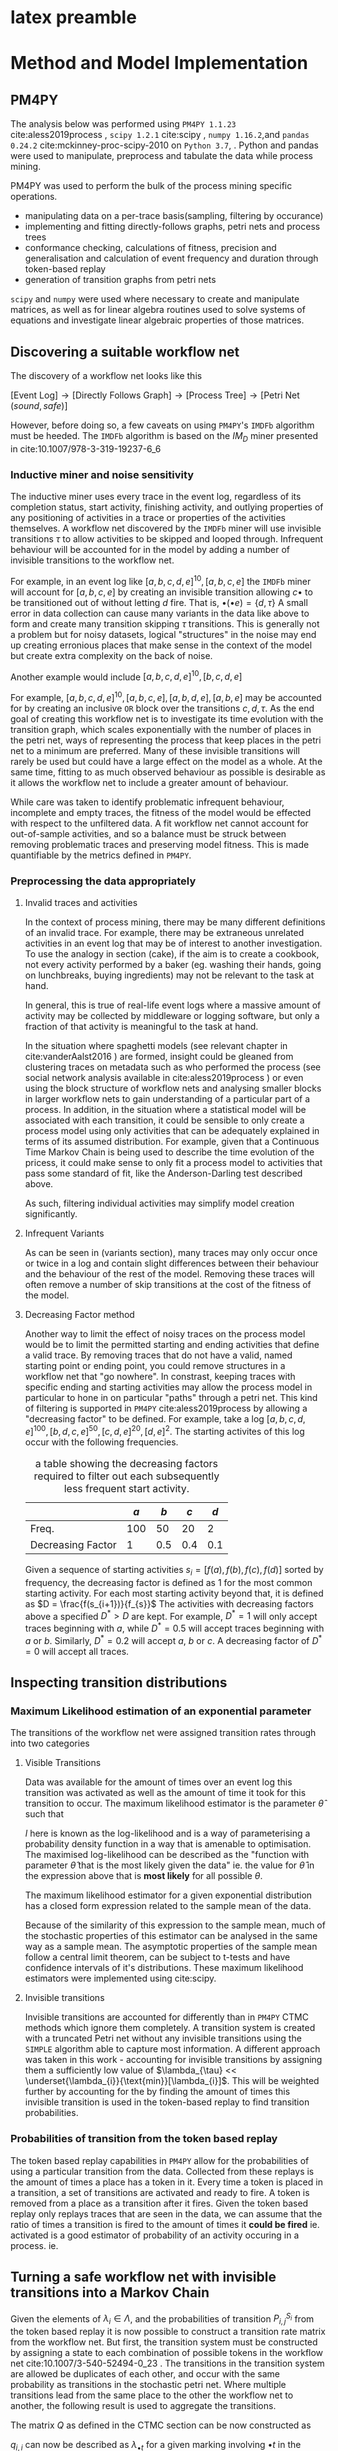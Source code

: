 

* latex preamble
#+BEGIN_EXPORT latex
\begin{titlepage}
\begin{center}
{\Large University College Cork \par}
\vspace{1cm}
{\Large Master's Thesis \par}
\vspace{1cm}
\includegraphics[]{~/Pictures/ucc_crest.png}
\vspace{1cm}

{\Huge Process Mining \par}


{\Large Richard Collins \par}
\vspace{2cm}
supervised by\\
{\large Dr. Steve Prestwich}\\
{\large 2019-09-01 Sun }
\end{center}
\vfill
\end{titlepage}


\pagebreak
\begin{center}
\section*{Declaration}
I, Richard Collins, declare that all work presented within is my own and where the information has been taken other sources, those papers or websites have been cited.
\section*{Acknowledegements}
I have some people to thank.\\ \\
I would like to thank Dr. Steve Prestwich for agreeing to take on this project with me, and providing advice, support, and experience for it's duration.\\
I would like to thank Martin Brown, Dhanya Jayachandra and Madhan Balasubramanian at Unitek.BPI for the ideas and inspiration and data to work with.\\
I would like to thank the my friends and my family for your herculean support.\\
And you. For reading this. Thank you.\\ 
\end{center}
\tableofcontents
#+END_EXPORT

* code                                                             :noexport:
  :PROPERTIES:
  :header-args:  :tangle no :exports none :eval no  
  :END:

  #+PROPERTY: header-args 
** preamble
#+name:pm4py4test-set_cleaning_params
#+BEGIN_SRC jupyter-python :session final :eval yes :display plain :var istring = "usedonitsown" decreasingFactor = 1 keep_percent =1
nil=0
cleaning_parameters = [istring,decreasingFactor,keep_percent]
import os
here = "./"+istring+"/"
try:
    os.mkdir(here)
except:
    pass
#cleaning_parameters
#+END_SRC




#+name:pm4py4test-preamble
#+BEGIN_SRC jupyter-python :session final :results raw
import pickle
import pandas as pd
import numpy as np 
import pm4py
import string
import scipy.stats as st
np.set_printoptions(precision=3,linewidth=270,sign=" ",suppress=False)
import matplotlib as mpl
import matplotlib.pyplot as plt
from tabulate import tabulate
import copy
nil = 0
printorgtable = lambda tbl: print(tabulate(tbl,headers="keys",tablefmt="latex_raw"))
#+END_SRC



pm4py imports go here
#+name:pm4py4test-preamble-pm4py
#+BEGIN_SRC jupyter-python :session final
from pm4py.objects.log.adapters.pandas import csv_import_adapter
from pm4py.objects.conversion.log import factory as conversion_factory
from pm4py.objects.log.importer.csv import factory as csv_importer
import pm4py.objects.log.util.prefix_matrix as prefix_stuff
from pm4py.objects.log.util.get_prefixes import get_log_with_log_prefixes
from pm4py.objects.conversion.log.versions import to_dataframe
from pm4py.objects.conversion.log import factory as log_conv_factory
from pm4py.objects.log.util import get_log_representation
from pm4py.objects.petri.reachability_graph import construct_reachability_graph
import pm4py.objects.petri.check_soundness as soundness


from pm4py.algo.conformance.tokenreplay import factory as token_replay
from pm4py.algo.conformance.tokenreplay import diagnostics 
from pm4py.algo.discovery.dfg import factory as dfg_factory
from pm4py.algo.discovery.inductive import factory as inductive_miner





from pm4py.visualization.process_tree import factory as pt_vis_factory
from pm4py.visualization.petrinet import factory as pn_vis_factory
from pm4py.visualization.petrinet.util.vis_trans_shortest_paths import get_decorations_from_dfg_spaths_acticount
from pm4py.visualization.petrinet.util.vis_trans_shortest_paths import get_shortest_paths
from pm4py.visualization.petrinet.util import performance_map

import pm4py.algo.filtering.pandas as pdfilter 




from pm4py.algo.filtering.log.attributes import attributes_filter
from pm4py.algo.filtering.log.variants import variants_filter as vfilter

import pm4py.statistics.traces.pandas.case_statistics as pdtrix

from pm4py.util import constants
import copy

#+END_SRC

#+RESULTS:
#+name:pm4py4test-import_consts
#+BEGIN_SRC jupyter-python :session final :display plain noweb=yes 
import pm4py.algo.filtering.log.attributes.attributes_filter
#idstring = "bigdataframe"
acceptreject = lambda b: "accepted" if b==True else "rejected" 

consts = [
constants.PARAMETER_CONSTANT_ACTIVITY_KEY,
constants.PARAMETER_CONSTANT_ATTRIBUTE_KEY,
constants.PARAMETER_CONSTANT_CASEID_KEY,
constants.PARAMETER_CONSTANT_RESOURCE_KEY,
constants.PARAMETER_CONSTANT_START_TIMESTAMP_KEY,
constants.PARAMETER_CONSTANT_TIMESTAMP_KEY,
constants.PARAMETER_CONSTANT_TRANSITION_KEY]
#pdb.set_trace()

name_dict = {"activity":"concept:name",
            "attr1":"case:responsible",
	    "case":"case:concept:name",
            "t_stamp":"time:timestamp"
}

par_dict = {consts[0]:"concept:name",
            consts[1]:"case:responsible",
	    consts[2]:"case:concept:name",
            consts[6]:"time:timestamp"
	   # consts[5]:"case:startdate"
}


idstring = cleaning_parameters[0]
par_dict["decreasingFactor"]=cleaning_parameters[1]
par_dict["keep_percent"] = cleaning_parameters[2]

idstring = idstring + "{}pc_{}df".format(int(par_dict["keep_percent"]*100),int(par_dict["decreasingFactor"]*100))
print(idstring)

#par_dict["decreasingFactor"] = 0.6 
#idstring = idstring + str(int(par_dict["decreasingFactor"]*100)) + "pc"
par_dict_pd = par_dict

#par_dict_pd["max_variants_to_return"] = 20
#+end_src



** unitek preamble
#+name:unitekinnogyfinal-preamble-pm4py
#+BEGIN_SRC jupyter-python :session final :eval no
from pm4py.objects.log.adapters.pandas import csv_import_adapter
from pm4py.objects.conversion.log import factory as conversion_factory
from pm4py.objects.log.importer.csv import factory as csv_importer
import pm4py.objects.log.util.prefix_matrix as prefix_stuff
from pm4py.objects.log.util.get_prefixes import get_log_with_log_prefixes
from pm4py.objects.conversion.log.versions import to_dataframe
from pm4py.objects.conversion.log import factory as log_conv_factory
from pm4py.objects.log.util import get_log_representation
from pm4py.objects.petri.reachability_graph import construct_reachability_graph
import pm4py.objects.petri.check_soundness as soundness


from pm4py.algo.conformance.tokenreplay import factory as token_replay
from pm4py.algo.conformance.tokenreplay import diagnostics 
from pm4py.algo.discovery.dfg import factory as dfg_factory
from pm4py.algo.discovery.inductive import factory as inductive_miner

np.set_printoptions(precision=3,linewidth=250,sign=" ",suppress=False)



from pm4py.visualization.process_tree import factory as pt_vis_factory
from pm4py.visualization.petrinet import factory as pn_vis_factory
from pm4py.visualization.petrinet.util.vis_trans_shortest_paths import get_decorations_from_dfg_spaths_acticount
from pm4py.visualization.petrinet.util.vis_trans_shortest_paths import get_shortest_paths
from pm4py.visualization.petrinet.util import performance_map

import pm4py.algo.filtering.pandas as pdfilter 




from pm4py.algo.filtering.log.attributes import attributes_filter
from pm4py.algo.filtering.log.variants import variants_filter as vfilter

import pm4py.statistics.traces.pandas.case_statistics as pdtrix
printorgtable = lambda tbl: print(tabulate(tbl,headers="keys",tablefmt="orgtbl"))

from pm4py.util import constants
#+END_SRC


#+name: unitekinnogyfinal-data-import_consts
#+BEGIN_SRC jupyter-python :session final :display plain :eval never 
from pm4py.util import constants
import pm4py.algo.filtering.log.attributes.attributes_filter
#par_dict["decreasingFactor"] = 0.6 
#idstring = idstring + str(int(par_dict["decreasingFactor"]*100)) + "pc"

consts = [
constants.PARAMETER_CONSTANT_ACTIVITY_KEY,
constants.PARAMETER_CONSTANT_ATTRIBUTE_KEY,
constants.PARAMETER_CONSTANT_CASEID_KEY,
constants.PARAMETER_CONSTANT_RESOURCE_KEY,
constants.PARAMETER_CONSTANT_START_TIMESTAMP_KEY,
constants.PARAMETER_CONSTANT_TIMESTAMP_KEY,
constants.PARAMETER_CONSTANT_TRANSITION_KEY]
#pdb.set_trace()
acceptreject = lambda b: "accepted" if b==True else "rejected" 
name_dict = {"activity":"label",
	    "case":"PROC_REF",
            "t_stamp":"CE_TIMESTAMP"}

#pdb.set_trace()
par_dict = {consts[0]:"label",
	    consts[2]:"PROC_REF",
            consts[5]:"CE_TIMESTAMP"}

idstring = "innogy"
idstring = cleaning_parameters[0]
par_dict["decreasingFactor"]=cleaning_parameters[1]
par_dict["keep_percent"] = cleaning_parameters[2]

idstring = idstring + "{}pc_{}df".format(int(par_dict["keep_percent"]*100),int(par_dict["decreasingFactor"]*100))
print(idstring)

#+end_src

** import and cleaning unitek
*** import data
#+name: unitekinnogyfinal-data-import_loadnclean
#+BEGIN_SRC jupyter-python :session final :display plain
#cleaning
cel = pd.read_csv("celonis_converted.csv",index_col=0)
cel["PROC_REF"] = cel["CE_CASE_ID"].str.slice(10)
cel["CE_TIMESTAMP"] = pd.to_datetime(cel["CE_TIMESTAMP"]) 
cel = cel[["PROC_REF","CE_TIMESTAMP","CE_ACTIVITY.1"]]
#If we need code to turn the labels into one character (maybe 2 character) codes, heres where its done
# cel["CE_ACTIVITY.2"] = cel["CE_ACTIVITY.1"].astype("category")
# cel["CE_ACTIVITY.2"].cat.categories = list(string.ascii_uppercase)[0:len(cel["CE_ACTIVITY.2"].cat.categories)]
# 
# extract the process code from the ce_activity.1 string.
#print(cel["CE_ACTIVITY.1"].unique())
# activity key - denotes the activity type... i think. the first part of the descriptor string
a_key = r"(?P<a_key>^\d{4})"
# event key. specifies the type of event in an activity.
e_key = r"/(?P<e_key>\d{4})"
# codes in square brackets []
sq_code =  r"(?P<sq_code>\[\w*\])"
# codes in round brackets ()
rd_code = r"(?P<rd_code>\(\w{0,2}\d{0,5}\))"
#text in round brackets
rd_text = r"(?P<rd_text>\(\w*\))"
#seemingly important codes in the body of the description
#naked_code = r"(?P<naked_code>[^\([^\]]\w{0,2}\d{1,5})"
#putting it all together
activity_colnames = ["a_key","e_key","sq_code","rd_code","rd_text"]
activity_regexes = [a_key,e_key,sq_code,rd_code,rd_text]
for reg,colname in zip(activity_regexes,activity_colnames): 
    cel[colname] = cel["CE_ACTIVITY.1"].str.extract(reg)
#    print(cel[colname].unique())

uniquelabels = [i + j for i in string.ascii_uppercase for j in string.ascii_uppercase]

cel["label"] = "{" + cel[activity_colnames].fillna("").apply(lambda s: "-".join(s),axis=1) + "}"
print(cel["label"].unique()) 
cel.drop(columns=activity_colnames,inplace=True)
#comment this out if you need the long labels
cel[name_dict["activity"]] = cel[name_dict["activity"]].astype("category")
cel[name_dict["activity"]].cat.categories = uniquelabels[0:len(cel[name_dict["activity"]].cat.categories)]
cel[name_dict["activity"]] = cel[name_dict["activity"]].astype(str)
cel.tail()




cel.head()
dataframe = cel
#check for duplicates
#check for startyness and endyness
#check for 0 time processes
#check for chained 0 time processes
#check for proximity to endy activities 
log = log_conv_factory.apply(cel,parameters = par_dict)
log_prefilter = copy.deepcopy(log)
#+END_SRC


** import and cleaning 
*** import data 
#+name:pm4py4test-import_loadnclean
#+BEGIN_SRC jupyter-python :session final :display plain 
biggerdata = "/home/river/werk/unitek/pm4py-source/tests/input_data/receipt.csv"

dataframe = csv_import_adapter.import_dataframe_from_path(biggerdata, sep=",")

#import pm4py.objects.conversion.log.versions.to_event_log as stream2log
#stream0 = csv_importer.import_event_log("./pm4py-source/tests/input_data/running-example.csv")
#log0 = stream2log.apply(stream0)
#mixing it up a bit so the parameters get invoked manually

#dataframe.columns = ["0","1","2","othername","4","5","6","7"]
#case:concept:name is the case_id
#concept:name is the activity name
# time:timestamp is the timestamp
# renaming the activities themselves for nice clean prefixes
dataframe[name_dict["activity"] + ":old"] = dataframe[name_dict["activity"]]

dataframe[name_dict["activity"]] = dataframe[name_dict["activity"]].astype("category")
dataframe[name_dict["activity"]].cat.categories = list(string.printable)[0:len(dataframe[name_dict["activity"]].cat.categories)]
dataframe[name_dict["activity"]] = dataframe[name_dict["activity"]].astype(str)
dataframe.tail()
log = log_conv_factory.apply(dataframe,parameters = par_dict)
log_prefilter = copy.deepcopy(log)

#+end_src




*** cleaning out bad processes
#+name: pm4py4test-variant-count
#+BEGIN_SRC jupyter-python :session final 
#useful for parameterisation
variants_idx = vfilter.get_variants_from_log_trace_idx(log,parameters=par_dict)
variants = vfilter.convert_variants_trace_idx_to_trace_obj(log, variants_idx)
par_dict["variants"] = variants
par_dict["variants_prefilter"] = variants
par_dict_prefilter = copy.deepcopy(par_dict)

activities_count = attributes_filter.get_attribute_values(log, name_dict["activity"] ,parameters=par_dict)
variants_count = vfilter.get_variants_sorted_by_count(variants)
variants_count_df = pd.DataFrame(variants_count)
def get_variant_count_df(loggo):
#convenience function to run on logs and immediately see all the variants.
    variants_idx = vfilter.get_variants_from_log_trace_idx(loggo,parameters=par_dict)
    variants = vfilter.convert_variants_trace_idx_to_trace_obj(loggo, variants_idx)
    par_dict["variants"] = variants
    
#    activities_count = attributes_filter.get_attribute_values(loggo, name_dict["activity"] ,parameters=par_dict)
    variants_count = vfilter.get_variants_sorted_by_count(variants)
    variants_count_df = pd.DataFrame(variants_count)
    variants_count_df[2] = variants_count_df[1].cumsum()/sum(variants_count_df[1])
    return(variants_count_df)


#+END_SRC


#+name: pm4py4test-import_filter
#+BEGIN_SRC jupyter-python :session final :exports both

import pm4py.algo.filtering.log.end_activities.end_activities_filter as endfilter
import pm4py.algo.filtering.log.start_activities.start_activities_filter as startfilter	



#this needs some explanation.
#the decreasing factor is a factor defined in pm4py as an "acceptance ratio" for ending and starting activities.
#given a collection of traces <a,b,c,d,f>,<a,b,c,d,e>,<a,b,c,d,e>,<a,b,c,d,e>
#a decreasing factor of 0.75 or higher will accept f as a valid ending activity
par_dict["old_decfactor"] = par_dict["decreasingFactor"]
occur = [1,0.75,0.5,0.25,0,par_dict["old_decfactor"]]
percentage = [1.0,0.9,0.75,0.55,0.3,par_dict["keep_percent"]]
#for decfactor in occur:
    #for percent in percentage:
        
def filter_this_log_by(log_in,occur=1,percent=0.95,parameters=par_dict):
    par_dict["decreasingFactor"] = occur
    log_out = copy.deepcopy(log_in)
    variants_idx = vfilter.get_variants_from_log_trace_idx(log_out,parameters=par_dict)
    variants = vfilter.convert_variants_trace_idx_to_trace_obj(log_out, variants_idx)
    par_dict["variants"] = variants   
  
    #par_dict["decreasingFactor"] = decfactor
    #applying the decreasing factor to the start and end activities
    log_out = endfilter.apply_auto_filter(startfilter.apply_auto_filter(vfilter.filter_log_by_variants_percentage(log_in,variants,percent),parameters=par_dict),parameters=par_dict)
    starts = startfilter.get_start_activities(log_out)
    ends = endfilter.get_end_activities(log_out)
    print(starts,"\n",ends)
    #i hate that placing this before anything to do with the variants in par_dict
    #just makes it work 
    variants_idx = vfilter.get_variants_from_log_trace_idx(log_out,parameters=par_dict)
    variants = vfilter.convert_variants_trace_idx_to_trace_obj(log_out, variants_idx)
    par_dict["variants"] = variants   
  
    activities_count = attributes_filter.get_attribute_values(log_out, name_dict["activity"] ,parameters=par_dict)
    variants_count = vfilter.get_variants_sorted_by_count(variants)
    variants_count_df = pd.DataFrame.from_dict(variants_count)
    ratio = len(log_out)/len(log_in)
    report = "percentage {} ,decreasing factor = {}\n ratio = {},variant_count = {}\n".format(percent,occur,ratio,variants_count_df.shape[0])
    returned_dict = {"newlog":log_out, "activities_count":activities_count,"variants_count_df":variants_count_df}
    return(returned_dict)



#cleanup
#interesting bug can happen here
# if you set par_dict["variants"] to something, pm4py will NOT ignore that parameter, even if
# strictly speaking it's probably irrelevant to the function at hand.
#it'll probably pass it to a function down the line and mess you up.
#either remove it, or set it like below.
#don't just set it to None and hope for the best.

par_dict["decreasingFactor"] = par_dict["old_decfactor"]
filtration = filter_this_log_by(log_prefilter,occur=par_dict["decreasingFactor"],percent=par_dict["keep_percent"])
log = filtration["newlog"]
activities_count = filtration["activities_count"]
variants_count_df = filtration["variants_count_df"] 


variants_idx = vfilter.get_variants_from_log_trace_idx(log,parameters=par_dict)
variants = vfilter.convert_variants_trace_idx_to_trace_obj(log, variants_idx)
par_dict["variants"] = variants   
#todo: make the loop that prints thru all percents and occurs again but with dataframes
#and optional
print(variants_count_df)   
#+END_SRC





*** a useful hack - redefining the __repr__ method in trace and logs for cleanliness
#+name:pm4py4test-repr-hack
#+BEGIN_SRC jupyter-python :session final 
def tracerepr(trace, ret_list=False,activity="concept:name"):
    if ret_list ==False:
        return(str([e[activity] for e in trace]))
    else:
        return([e[activity] for e in trace])

log[0].__class__.__repr__ = tracerepr
print(log)
#+END_SRC

#+RESULTS:




** fit - all defined as long as the log is defined
*** fitting stuff!
#+name:pm4py4test-fit_dfg_pt
#+BEGIN_SRC jupyter-python :session final 
#log = log_conv_factory.apply(dataframe,parameters = par_dict)
#some pm4py jargon
#frequency is the amount of time the directly follows relation "a happens in the log, then b happens in the log"
#performance is an aggregated statistic (default: mean) amount of time spent performing a -> b
#or rather, the mean differences between the timestamps of a -> b  
print(type(log))

#frequency and performance annotations are baked into the dfgs
#as such dfg_frequency and dfg_performance are two different objects
dfg_frequency = dfg_factory.apply(log,parameters=par_dict,variant="frequency")
dfg_performance = dfg_factory.apply(log,parameters=par_dict,variant="performance")
#a nice way to represent it
dfgdf = pd.DataFrame(dfg_frequency.values(),index=dfg_frequency.keys())
#this is a critical line
#this is where the petri net gets made out of the data
#i'm using pm4py's implementation of the IMDF (Inductive Miner, Directly Follows based) algorithm
#which guarantees bounded, sound (can always be completed) petri nets with clearly defined start and end points
#disadvantages? hidden transitions. lots of hidden transitions. no feature reduction, likely to make massive sprawling structures
#generally speaking works pretty robustly with the markov chain system down the page 
net, initial_marking, final_marking = inductive_miner.apply(log, parameters=par_dict)

#is the net sound?
net_sound = soundness.check_soundness_wfnet(net)
net_workflow = soundness.check_wfnet(net)
print("sound = {} , wfnet = {}".format(net_sound,net_workflow))
#should both be true for anything done with the inductive miner
#+END_SRC

**** prefix and variant matrices
This is important, but not necessary for the running of the code. It's more of a diagnostic. This is a very important thing for filtering the dataframe.
Firstly, contextwise, this can tell us what our ideal end and start activities should be and
where abouts our cases should end.
In this case, we can see pretty clearly that we have a fair variety in "things that happen and how they end"
As well as that, it's also a possible structure on which to train models. More on that later.
#+name:pm4py4test-prefixvariantmatrices
#+BEGIN_SRC jupyter-python :session final  :results plain
#note to self
plist,names = prefix_stuff.get_prefix_matrix(log=log,parameters=par_dict)
#a,b,c = prefix_stuff.get_prefix_variants_matrix(log,parameters=par_dict) #bugged one
vlist,names = prefix_stuff.get_variants_matrix(log=log,parameters=par_dict)
names = np.array(names)
pnames = np.char.multiply(names,plist)
vnames = np.char.multiply(names,vlist)
#on the receipts.csv dataset
#results in a np.array string representation of trace 1 in the running-example csv
#the reason why b is only of length 4, is because trace 1 is the same as trace 4, and trace 2 is the same as 6
#then 5 and 4 are the looped traces.
print("prefixes=\n",pnames)
print("variants=\n",vnames)
#+END_SRC
OKAY SO THAT BIG VARIANT REPEATED 713 TIMES! (IN THE DATASET)
so thats not a loop that occurs 713 times, thats the trace occuring 713 times in the dataset.
that clears that up.
possible bug to report to pm4py devs: the prefix matrix from get_prefix_variants_matrix 
This is nice to have, but totally un-necessary
#+name:pm4py4test-fit_tree
#+BEGIN_SRC jupyter-python :session final 
tree = inductive_miner.apply_tree(log,parameters=par_dict)
tree_gviz = pt_vis_factory.apply(tree)
print(tree)
#+END_SRC
**** plotting
 #+name: pm4py4test-plot-all
 #+BEGIN_SRC jupyter-python :session final :exports both :file panel_netsanddfgs.png
#WARNING
#FOR LARGE DATASETS THIS CAN TAKE A LONG TIME
import matplotlib.pyplot as plt
import matplotlib.image as mpimg





fig,all_ax = plt.subplots(2,2,figsize=(10,15),dpi=200,constrained_layout=True)
fig.patch.set_facecolor('white')
#(IF RICHARD RUNS THIS, IT WILL LOCK UP THEIR LAPTOP FOR LIKE, 10 MINUTES 
#AND PROBABLY CRASH IF YOU MESS WITH IT WHILE ITS RUNNING
#prints place names on the petri net
par_dict["debug"] = True
#petri net annotated with performance stats
gviz_performance = pn_vis_factory.apply(net, initial_marking, final_marking, variant="performance",parameters=par_dict,log=log)
gviz_performance.format = "png"
gviz_performance.graph_attr["bgcolor"] = "white"


#petri net annotated with frequency stats
gviz_frequency = pn_vis_factory.apply(net, initial_marking, final_marking, variant="frequency",parameters=par_dict,log=log)
gviz_frequency.format = "png"
gviz_frequency.graph_attr["bgcolor"] = "white"
#rendering. idstring defined up the top near the consts
gviz_performance.render(here+idstring + "performance")
gviz_frequency.render(here+idstring + "frequency")
#note: annotations on the directly-follows graphs are baked directly into them
#dfg annotated with frequency information
#as such dfg_frequency and dfg_performance are two different objects
dfg_frequency_gviz = pm4py.visualization.dfg.factory.apply(dfg_frequency)
#dfg annotated with performance information
dfg_performance_gviz = pm4py.visualization.dfg.factory.apply(dfg_performance)
dfg_frequency_gviz.format = "png"
dfg_performance_gviz.format = "png"
dfg_frequency_gviz.graph_attr["bgcolor"] = "white"
dfg_performance_gviz.graph_attr["bgcolor"] = "white"
#dfg_as_graph.view()

dfg_frequency_gviz.render(here+idstring + "dfg-freq")
dfg_performance_gviz.render(here+idstring + "dfg-perf")

all_ax[0,0].imshow(mpimg.imread(here+idstring + "performance.png"))
all_ax[0,1].imshow(mpimg.imread(here+idstring + "frequency.png"))
all_ax[1,0].imshow(mpimg.imread(here+idstring + "dfg-perf.png"))
all_ax[1,1].imshow(mpimg.imread(here+idstring + "dfg-freq.png"))
for ax in all_ax.ravel():
    ax.axis("off")
fig.suptitle("Frequency and Performance annotated Workflow nets and Directly-Follows graphs")
#plt.show()
plt.savefig(idstring+"netsanddfgs.png")

 #+END_SRC



*** further investigation
 Heres another target for models: the average amount of time it takes to complete a given case.
 A great model could be fit here on a recursively filled log (where it works, hopefully pm4py devs may have fixed that function since last I tried)
 but it could get big, fast.
 #+name:pm4py4test-casestats
 #+BEGIN_SRC jupyter-python :session final  :display plain
casestats = pdtrix.get_variants_df_with_case_duration(dataframe,parameters=par_dict)
casestats.head()
 #+END_SRC

**** what has gone wrong with variants dfs??
This is where I try and get the recursively filled log
(ie. gets the time taken to get <a>,<a,b>,<a,b,c>,<a,b,c,d>,<a,b,c,d,e>)
Come back to this when you use the new version of pm4py with the working recursively filled logs and make some neat models
#+name:pm4py4test-extended_log
#+BEGIN_SRC jupyter-python :session final 
ex_log = get_log_with_log_prefixes(log,parameters=par_dict)
dfrt = to_dataframe.apply(log,parameters=par_dict)
prefixes = pdtrix.get_variants_df_with_case_duration(dfrt,parameters=par_dict_pd)
#pdb.set_trace()
ex_dfrt = to_dataframe.apply(ex_log,parameters=par_dict)
ex_prefixes = pdtrix.get_variants_df_with_case_duration(ex_dfrt,parameters=par_dict_pd)

data, feature_names = get_log_representation.get_representation(log, str_tr_attr=[name_dict["attr1"]], str_ev_attr=[name_dict["activity"]], num_tr_attr=[],num_ev_attr=[name_dict["t_stamp"]],str_evsucc_attr=[name_dict["activity"]])
data_df = pd.DataFrame(data,columns=feature_names)
#lets fit on this later
#j = None
#for i in ex_log: 
#    if j != i:
#        print("i=",i)
#        j = i
#    else:
#        print("skip")

#+END_SRC

note: 

ext_log = get_log_with_log_prefixes(log)
data, feature_names = get_log_representation.get_representation(ext_log,str_tr_attr,str_ev_attr, num_tr_attr,num_ev_attr,str_evsucc_attr=str_evsucc_attr)
IS THE KEY INCANTATION HERE
especially the str_evsucc_attr. it accounts for directly-follows relationships between activities.
however, the code in [[./designmatrix_for_rnn]], while it generates the timestamp diffs perfectly, it all
hinges on the get_log_with_log_prefixes stuff to get the traces right. which it does not.

*** estimating fitness
 Fitness is an evaluation of how much the petri net gets right.
 It's evaluated on a metric based on how many tokens it takes to get from start to finish.
 It can penalise a model very strongly if it has tokens remaining, and that part of the fitness calculation can be turned off.
 On this version of the model on this data, it rips it apart for that or split at p_7.
 Come back to this to get some better evaluations (precision, generalisation) or to evaluate alternate data cleaning methods.
#+name:pm4py4test-fitness_alignment
 #+BEGIN_SRC jupyter-python :session final 
par_dict["enable_pltr_fitness"] = True
aligned_traces, place_fitness, trans_fitness, notexisting_activities_in_model= token_replay.apply(log, net, initial_marking, final_marking,parameters=par_dict) 
fit_traces = [x for x in aligned_traces if x['trace_is_fit']]
unfit_traces = [x for x in aligned_traces if not x["trace_is_fit"]]

perc_fitness = 0.00
if len(aligned_traces) > 0:
    perc_fitness = len(fit_traces) / len(aligned_traces)
print("fitness=", perc_fitness)

 #+END_src


**** diagnosing fitness problems (WORK IN PROGRESS)
warning: very spammy.
#+name:pm4py4test-fitness-alignment-diagnostics
#+BEGIN_SRC jupyter-python :session final 

def diagnose(trace):
    fitness = trace["trace_fitness"]
    state = trace["reached_marking"]
    enabled_transitions = trace["enabled_transitions_in_marking"]
    problemtransitions = trace["transitions_with_problems"]
    m = trace["missing_tokens"]
    c = trace["consumed_tokens"]
    r = trace["remaining_tokens"]
    p = trace["produced_tokens"]
    diagstring = " state = {}\n enabled_transitions = {}\n problems = {}, (m,c,r,p,fitness)={}\n\n".format(state,enabled_transitions,problemtransitions,(m,c,r,p,fitness))
    return(diagstring)

diagnostics = [diagnose(case) for case in unfit_traces]
j = 0
lasti = []
for i in diagnostics:    
    if(lasti != i):
        print(i)
        lasti = i
        j = 0
    else:
        j += 1
        print("again" + str(j))


#+END_SRC


**** finding more than fitness
#+name:pm4py4test-petrimeasures_alignment
#+BEGIN_SRC jupyter-python :session final 
# measure precision (through a variant of the ETConformance algorithm)
from pm4py.evaluation.precision import factory as precision_factory
from pm4py.evaluation.simplicity import factory as simplicity_factory
from pm4py.evaluation.generalization import factory as generalization_factory

precision = precision_factory.apply(log, net, initial_marking,final_marking,parameters=par_dict)
print(precision)


# measure generalization (through Bujis technique)

generalization = generalization_factory.apply(log, net, initial_marking,final_marking,parameters=par_dict)
print(generalization)


# measure simplicity (through arc degree)

simplicity = simplicity_factory.apply(net,parameters=par_dict)
print(simplicity)

netsummary = {"Fitness":perc_fitness,"Simplicity":simplicity,"Generalisation":generalization,"Ratio of traces used":len(log)/len(log_prefilter),"Percentage of most frequent variants":keep_percent,"Decreasing Factor":par_dict["decreasingFactor"]}

netsummarydf = pd.DataFrame.from_dict(netsummary,orient="index",columns=["Values"])
netsummarydf.to_pickle(here+idstring+"netsummarydf.pkl")
#+END_SRC

#+name:pm4py4test-fitness_alignment-prefilter
 #+BEGIN_SRC jupyter-python :session final 
par_dict["enable_pltr_fitness"] = True
aligned_traces, place_fitness, trans_fitness, notexisting_activities_in_model= token_replay.apply(log, net, initial_marking, final_marking,parameters=par_dict) 
fit_traces = [x for x in aligned_traces if x['trace_is_fit']]
unfit_traces = [x for x in aligned_traces if not x["trace_is_fit"]]

perc_fitness = 0.00
if len(aligned_traces) > 0:
    perc_fitness = len(fit_traces) / len(aligned_traces)
print("fitness=", perc_fitness)

 #+END_src

 #+RESULTS: pm4py4test-fitness_alignment
 : fitness= 1.0





*** Getting data from the alignment
This is a lot of comments for 3 lines of code. It took me a lot of time to figure out where the notion of frequency was coming from in the petri net annotation.
This was done in the name of weighting likely and unlikely paths in the petri net for the sake of not letting quick transitions dominate the paths taken in the petri net.
#+name:pm4py4test-pn_scraping
#+BEGIN_SRC jupyter-python :session final  :display plain
from pm4py.objects.petri.petrinet import PetriNet
#risky function but it's useful in the event all the sets we have
#(which by virtue of the fact that we have workflow nets)
#are singletons
el = lambda x: next(iter(x))
#do the replay
#aligned_traces = token_replay.apply(log, net, im, fm)
#pdb.set_trace()

#uncomment this stuff to find out what counts are available.
#theres a few.
#this caused some confusion.
#eventually settled on the number of times activated as an indicator of how many times a transition was crossed relative to the amount of times it could have been activated:
#ie. the number of times enabled
#transition_fiveples =\
#[(
#str(el(transition.in_arcs).source),
#str(el(transition.in_arcs)),
#str(transition), 
#str(el(transition.out_arcs)),
#str(el(transition.out_arcs).target))
#for transition in net.transitions]
#okay so i figured it out from the pm4py github
#the weight that they use is N_activated vs. N_enabled. which makes sense
#but is not related in any way to the place statistics.
#likely the place statistics have something to do with the number of tokens in it.
#and this has more to do with raw frequency.
element_statistics = performance_map.single_element_statistics(log, net, initial_marking, aligned_traces,variants_idx,activity_key=name_dict["activity"], timestamp_key=name_dict["t_stamp"])
transition_dict = {str(key):(value["performance"],value["no_of_times_activated"]/value["no_of_times_enabled"]) for key, value in element_statistics.items() if type(key) == PetriNet.Transition}

#+END_SRC


**** debugging stuff
#print(transition_dict)


#print(transition_dict)
#place_dict = {str(key):value["performance"] for key, value in element_statistics.items() if type(key) == PetriNet.Place}
##print(transition_dict)
#place_dict_counts = {str(key):value["count"] for key, value in element_statistics.items() if type(key) == PetriNet.Place}
##print(transition_dict)

#arc_dict = {str(key):value["performance"] for key, value in element_statistics.items() if type(key) == PetriNet.Arc}
#count_fiveples = [((pl1,arc1,trans,"N({})".format(trans),arc2,pl2),
#place_dict_counts[pl1],
#arc_dict_counts[arc1],
#transition_dict_counts[trans],len(transition_dict[trans]),
#arc_dict_counts[arc2],
#place_dict_counts[pl2])
#for pl1,arc1,trans,arc2,pl2 in transition_fiveples]
#
#whats_going_on = [count_fiveples[j] for j in range(len(count_fiveples)) if "p_21" in count_fiveples[j][0]]
here is a bunch of code that didn't work.
**** old transition dataframe
#+name:pm4py4test-fitness_df_old
#+BEGIN_SRC jupyter-python :session final  :display plain
#pd.DataFrame.from_dict(transition_dict,orient="index"). works with {key:(x,y,z)} dicts

transitiondf = pd.DataFrame.from_dict(transition_dict,orient="index").transpose().unstack(level=1).reorder_levels([1,0]).reset_index()
transitiondf.drop(columns="level_0",inplace=True)
#i would use orient=column here but this way it fills the empty times with NaNs.
transitiondf.columns=["transition","time","weight"]
transitiondf["transition"] = transitiondf["transition"].astype("category",inplace=True)
#replace all the nans in a groups with the mean of that group.
transitiondf["time"] = transitiondf.groupby("transition")["time"].transform(lambda ser: ser.fillna(ser.mean()))
#removes nas left - ie. the transitions that are only an empty list.
transitiondf["time"].fillna(0,inplace=True)

isbad = transitiondf.groupby("transition")["time"].max()<0.001
transitiondf = transitiondf.join(isbad,on="transition",rsuffix="isbad")
transitiondfgt0 = transitiondf[transitiondf["timeisbad"]==False]
#removes transitions where the transition time never goes above 0.
#cleans up the graphs quite a bit.
#transitiondfgt0["transition"].cat.remove_unused_categories(inplace=True)
print(transitiondfgt0.loc[transitiondfgt0["transition"]=="d",:].head())
print(transitiondfgt0["transition"].cat.categories)
#okay given we're no longer working within the tidy framework, this is wheree we go from here.
#we just work with rawdf and the weights and fit from there.
#needs some pandas magic to be nice but here we are.

#+END_SRC

#+RESULTS: pm4py4test-fitness_df
:RESULTS:
# [goto error]
#+BEGIN_EXAMPLE

ValueErrorTraceback (most recent call last)
<ipython-input-16-547ba30fc075> in <module>
      2 transitiondf.drop(columns="level_0",inplace=True)
      3 #i would use orient=column here but this way it fills the empty times with NaNs.
----> 4 transitiondf.columns=["transition","time","weight"]
      5 transitiondf["transition"] = transitiondf["transition"].astype("category",inplace=True)
      6 #replace all the nans in a groups with the mean of that group.

~/anaconda3/lib/python3.7/site-packages/pandas/core/generic.py in __setattr__(self, name, value)
   5078         try:
   5079             object.__getattribute__(self, name)
-> 5080             return object.__setattr__(self, name, value)
   5081         except AttributeError:
   5082             pass

pandas/_libs/properties.pyx in pandas._libs.properties.AxisProperty.__set__()

~/anaconda3/lib/python3.7/site-packages/pandas/core/generic.py in _set_axis(self, axis, labels)
    636 
    637     def _set_axis(self, axis, labels):
--> 638         self._data.set_axis(axis, labels)
    639         self._clear_item_cache()
    640 

~/anaconda3/lib/python3.7/site-packages/pandas/core/internals/managers.py in set_axis(self, axis, new_labels)
    153             raise ValueError(
    154                 'Length mismatch: Expected axis has {old} elements, new '
--> 155                 'values have {new} elements'.format(old=old_len, new=new_len))
    156 
    157         self.axes[axis] = new_labels

ValueError: Length mismatch: Expected axis has 2 elements, new values have 3 elements
#+END_EXAMPLE
:END:

*** transition dataframe
 #+name:pm4pytest-transition-dataframe2
 #+BEGIN_SRC jupyter-python :session final :exports both :display plain
percentile_map = lambda arr:[st.percentileofscore(arr, x, 'weak')/100 for x in arr]

def linspace_from_range(arr,n=100):
    start,finish = np.sort(arr)[[0,-1]]
    return(np.linspace(start,finish,n))



#turns transition_dict above into a dataframe for further data munging
transitiondf = pd.DataFrame.from_dict(transition_dict,orient="index")
#replace pesky empty lists in transition times with more numerically tractable [0.0]s.
transitiondf[0] = transitiondf[0].apply(lambda x : [0.0] if x == [] else x )
#turn each list into a numpy array
transitiondf["time"] = transitiondf[0].apply(lambda x:np.array(x))
transitiondf["mins"] = transitiondf[0].apply(np.min)
transitiondf["maxs"] = transitiondf[0].apply(np.max)
time_max = transitiondf["maxs"].values.max()*10 # factor of 10 makes the logtime scale work nicer
#if theres only one entry in the array, or if all the values are 0.0 in the array
#we declare it bad. this means we assign a random variable to it rather than fitting one to data.
#contition to see if all the values are 0
#note: if all the values are (for example, 3.1415), it will also flag that as bad.
#that shouldnt happen anyway, but theoretically this code would call it bad.
allzero_condition = transitiondf["time"].apply(lambda x: np.isclose(a=x[0],b=x).all())
#if the numpy array in transitiondf["time"] is too short to fit an exponential dist to, call it bad
tooshort_condition = transitiondf["time"].apply(len)<2
#form a boolean series out of the conditions
transitiondf["isbad"] = allzero_condition | tooshort_condition
#okay the weighted time allows us to account for the frequencies of different variants in the
#petri net
#the below block of code is wrong! do not do this. it violates the memorylessness property of the markov chain
#and results in a broken model 
#(NOTE THAT IS WRONG)note: by adding a constant term to this, we can account for distributions with non-zero modes  
#def weight_transform(timecolumn,mincolumn,weightcolumn,df=transitiondf,reverse=False):
#    if reverse == False:
#        name = "weighted" + timecolumn
#        df[name] = (df[timecolumn] - df[mincolumn])/df[weightcolumn]
#        return(df)
#
#    else:
#        name = "unweighted" + timecolumn
#        df[name] = (df[timecolumn] + df[mincolumn])*df[weightcolumn]
#        return(df)
#transitiondf["weighted_time"] = transitiondf["time"]-transitiondf["mins"]
transitiondf["weighted_time"] = transitiondf["time"]#debug version, without mins
transitiondf["weighted_time"].apply(lambda times:times.sort())
transitiondf["fit_cdf_empirical"] = transitiondf["weighted_time"].apply(percentile_map)

#of the transitions we know are good, fit a scale parameter of the exponential dist to it
#note: to enforoce memorylessness, the location parameter is forced at 0.
#this butchers the fit to be honest, but without it, the model is invalid
#if theres improvement to be had its here - how do you form the transition system with non-zero modes? i think theres a clever thing to be done in terms of a constant term added to the differential equation but i don't know right now.
#explain the weighting scheme!!!

transitiondf.loc[transitiondf["isbad"]==True,"scale"]= transitiondf.loc[transitiondf["isbad"]==True,["weighted_time",1]].apply(lambda row: 0.0001,axis=1)

transitiondf.loc[transitiondf["isbad"]==False,"scale"]= transitiondf.loc[transitiondf["isbad"]==False,["weighted_time",1]].apply(lambda row:st.expon.fit(row["weighted_time"],floc=0.0)[1],axis=1)#groups["neightbours_median"] = [get_medians_of_neighbours(t) for t in transitions.keys()]

#if theres nothing to fit an exponential to, fit a quickly transitioning exponential decay.

#applying the weights here. scale is still the means.
#added a constant 0.00001 in the edge case that a transition never played in the token replay
#resulting in transitiondf[1] = 0 
transitiondf["lambda"]=1.001/transitiondf["scale"]


#params_hidden_neigh = groups.loc[groups["isbad"]==True & groups["neighbours"]]
transitiondf["lambda_se"] = transitiondf[["lambda","time"]].apply(lambda row:row[0]/(np.sqrt(len(row[1]))),axis=1)
transitiondf["lambda+se"] = transitiondf["lambda"] + 2*transitiondf["lambda_se"] #note: approximating t distribution factor as 2 here.
transitiondf["lambda-se"] = transitiondf["lambda"] - 2*transitiondf["lambda_se"] 


transitiondf["p_lambda==0"] = transitiondf["weighted_time"].apply(st.ttest_1samp,popmean=0).apply(lambda x:x[1])


transitiondf["rv_objects"] = transitiondf["lambda"].apply(lambda l:st.expon(loc=0,scale=1/l))
transitiondf["rv_objects+"] = transitiondf["lambda+se"].apply(lambda l:st.expon(loc=0,scale=1/l))
try:
    transitiondf["rv_objects-"] = transitiondf["lambda-se"].apply(lambda l:st.expon(loc=0,scale=1/l))
except ZeroDivisionError:
    print("caught a near division by zero in the lower bound of lambda, assigning the lower bound to 1/epsilon")
    transitiondf["rv_objects-"] = transitiondf["lambda-se"].apply(lambda l:st.expon(loc=0,scale=10000000))


#remember, the survival time is the probability that a random sample time is greater than a given sample time. 
transitiondf["fit_pdf"] = transitiondf["rv_objects"].apply(lambda rv:rv.pdf)
transitiondf["fit_cdf"] = transitiondf["rv_objects"].apply(lambda rv:rv.cdf)
transitiondf["fit_cdf+"] = transitiondf["rv_objects+"].apply(lambda rv:rv.cdf)
transitiondf["fit_cdf-"] = transitiondf["rv_objects-"].apply(lambda rv:rv.cdf)

transitiondf["fit_cdf_times"] = transitiondf[["weighted_time","fit_cdf"]].apply(lambda row:row[1](row[0]),axis=1)
#transitiondf["fit_cdf+times"] = transitiondf[["weighted_time","lambda+se"]].apply(lambda row:st.expon.cdf(row[0],scale=1/row[1],loc=0),axis=1)
#transitiondf["fit_cdf-times"] = transitiondf[["weighted_time","lambda-se"]].apply(lambda row:st.expon.cdf(row[0],scale=1/row[1],loc=0),axis=1)



transitiondf.loc[transitiondf["isbad"]==False,"fit_probabilities"] = transitiondf[["weighted_time","fit_pdf"]].apply(lambda row:row[1](row[0]),axis=1)
transitiondf.loc[transitiondf["isbad"]==True,"fit_probabilities"] = transitiondf[["weighted_time","fit_pdf"]].apply(lambda row:row[1](row[0]),axis=1)
transitiondf["cdf_residuals"] = transitiondf["fit_cdf_empirical"]-transitiondf["fit_cdf_times"]
transitiondf["fit_variance"] = transitiondf["cdf_residuals"].apply(np.var,ddof=1)
transitiondf["total_variance"] = transitiondf["fit_cdf_empirical"].apply(np.var)
transitiondf["rsquared"] = 1 - transitiondf["fit_variance"]-transitiondf["total_variance"]
transitiondf["anderson-darling-objects"] = transitiondf["fit_cdf_empirical"].apply(st.anderson,dist="expon")
transitiondf["anderson-darling-15pc-H0"] =  transitiondf["anderson-darling-objects"].apply(lambda result:result[0]<result[1][0])
transitiondf["anderson-darling-15pc-H0"] = transitiondf["anderson-darling-15pc-H0"]  & ~transitiondf["isbad"]


#transitiondf["fit_cdf_times+err"] = transitiondf[["weighted_time","fit_cdf","lambda","lambda_se"]].apply(lambda row:row[1](row[0],scale=(1/(row[2]))),axis=1)




#transitiondf.loc[transitiondf["isbad"]==True,"fit_times"] = transitiondf["rv_objects"].apply(lambda bad: bad.rvs(size=100))

transitiondf.head()
 #+END_SRC

*** testing the fit
#+name:pm4py4test-transitionfits-plot
     #+BEGIN_SRC jupyter-python :session final :exports both :file panel.png
import matplotlib.pyplot as plt

figuredimensions = int(np.ceil(np.sqrt(transitiondf.shape[0])))
fig, all_ax = plt.subplots(figuredimensions, figuredimensions,figsize=(20,16),dpi=150,constrained_layout=True,sharex=True)
fig.patch.set_facecolor('white')
i = 0
hist = []
ploot = []
for t,row in transitiondf.iterrows():
    ax = all_ax.flatten()[i]
    rv = row["fit_probabilities"]
    x = row["weighted_time"]
    #x.sort()

    #ax.plot(x,rv.sf(x),'r-', lw=5, alpha=0.6, label='expon pdf')
    hist = ax.hist(x, density=True,bins=np.logspace(1,np.ceil(np.log10(time_max)),10),color="red",histtype='stepfilled', alpha=0.6,label="histogram")
    #ploot.append(ax.plot(x, rv, 'k-',lw=1, label='frozen pdf'))
    ax.axvline(np.mean(x), ls='--', color='black',label="mean")
    ax.set_xscale("log")
    ax.axvline(0.01, ls=':', color='black',label="0")
    ax.set(xlim=[1,time_max],xlabel="time",ylabel="density",title=t)
    ax.legend(loc="lower right", frameon=False)

    i +=1
fig.suptitle("Transition time histograms")   
#plt.show()
    #ax.legend(loc='best', frameon=False)
plt.savefig(here+idstring+"panel.png")
     #+END_SRC

#+name:pm4py4test-transitionfits-plot2
     #+BEGIN_SRC jupyter-python :session final :exports both :file panel_cdfs.png
import matplotlib.pyplot as plt

good_transitions = transitiondf.loc[transitiondf["isbad"]==False,:]
figuredimensions = int(np.ceil(np.sqrt(good_transitions.shape[0])))
fig, all_ax = plt.subplots(figuredimensions, figuredimensions,figsize=(20,16),dpi=150,constrained_layout=True,sharey=True)
fig.patch.set_facecolor('white')
i = 0
hist = []
ploot = []


for t,row in good_transitions.iterrows():
    if row["isbad"]==True:
        continue
    ax = all_ax.flatten()[i]


    rv2 = row["fit_cdf_empirical"]  
    rv1 = row["fit_cdf"]
    x = row["weighted_time"]
    x_supp = linspace_from_range(x)
    rv1up = row["fit_cdf+"]
    rv1lo = row["fit_cdf-"]
    ax.plot(x_supp,rv1(x_supp),color="blue", lw=2, alpha=0.6, label='Fit exponential CDF times')
    ax.plot(x,rv2,marker="x",alpha=1,color="green",label="Empirical CDF")
    ax.fill_between(x_supp,rv1up(x_supp),rv1lo(x_supp),color="blue",alpha=0.5,label="95% confidence interval") 
    textstr =\
r'$R^2 = {}$'.format(row["rsquared"])+\
"\n"+\
r'Anderson-Darling $H_0$ {}'.format(acceptreject(row["anderson-darling-15pc-H0"])) 
    # these are matplotlib.patch.Patch properties
    props = dict(boxstyle='round', facecolor='wheat', alpha=0.5)

    # place a text box in upper left in axes coords
    ax.text(0, 0.95, textstr, transform=ax.transAxes, fontsize=7,
            verticalalignment='bottom', bbox=props,wrap=True)
#    ax.set_xscale("log")
    ax.set(xlabel="Time",ylabel="CDF",title=t)
    ax.legend(loc="lower right", frameon=False)
    i +=1

fig.suptitle("Empirical CDFs vs. Fit CDFs of transition times")
#plt.show()
plt.savefig(here+idstring+"panel_cdfs.png")
     #+END_SRC



*** reachability
 #+name:pm4py4test-reachability
 #+BEGIN_SRC jupyter-python :session final  :file tsbigdataframe
reachab_graph = construct_reachability_graph(net, initial_marking)
from pm4py.visualization.transition_system import factory as ts_vis_factory
print(reachab_graph.states)
print(reachab_graph.transitions)
viz = ts_vis_factory.apply(reachab_graph, parameters={"show_labels": True, "show_names": True})
viz.format = "png"
viz.graph_attr["bgcolor"] = "white"
#ts_vis_factory.render(viz)
viz.render(here+idstring + "ts_unlabeled")
     #+END_SRC

**** transition disambiguation
It can happen in the transition system that with a number of states having a number of tokens that some transitions occur more than once.
This is not guaranteed by soundness as I once thought!
Not necessary using transitiondf2 because i assign transition rates using the transition labels which dont need to be unique.


*** fitting to a continuous time markov chain
 #+name:pm4py4test-fitting-rates
 #+BEGIN_SRC jupyter-python :session final 
import scipy.linalg as la
%matplotlib inline
import statistics
#yeah dont forget: the aim is to get all the states without sink and source.
states = [str(s) for s in reachab_graph.states]
states = sorted(states)
states.remove("sink1")
states.remove("source1")
# convenience dictionaries from converting to and from states to indices of the transition matrix
mintimes = transitiondf["mins"].to_dict()

number2state = ["source1"] + states + ["sink1"] #makes a list to map states onto indices of a matrix
state2number = {number2state[i]:i for i in range(len(number2state))} # inverse of that guy above
#add min(mintimes over a transition) to each state

transitions_obj = {str(t):t for t in reachab_graph.transitions} #convenience dict to allow access to the reachability graphs transition object
states_obj = {str(s):s for s in reachab_graph.states} #convenience dict to allow access to the reachability graphs transition object


transitions = {t:(str(t.from_state),str(t.to_state)) for t in reachab_graph.transitions} #map from transition objects to their sources and destinations as labels

transitions_n = {t:(state2number[str(t.from_state)],state2number[str(t.to_state)]) for t in reachab_graph.transitions} #from transition objects to their sources and destinations as *indices*
transitions_n_str = {t_obj.name:coord for t_obj,coord in transitions_n.items()}

inverted_transitions_n = {v:k for k,v in transitions_n.items()} #inverse of above


transition_matrix = np.zeros([len(number2state),len(number2state)])
minimum_time_consts = np.zeros([len(number2state),len(number2state)])
#where the work happens. theres a bit of sleight of hand here, so i'll explain it
#inverted_transitions_n is a dict of ((i,j),"transition_label")
for coords,transition in inverted_transitions_n.items(): #for each set of coordinates with a transition label
# we take the label in the transition dataframe, look up it's value of lambda
# and *add* lambda of that transition to that coordinate.
# the sleight of hand is in the += - why can we do that?
# i'm using the fact that the minimum of a series of exponential rvs with lambdas 
# is exponentially distributed with the sum of all those lambdas. 
    transition_matrix[coords] += transitiondf.loc[transition.name,1]*transitiondf.loc[transition.name,"lambda"]
    minimum_time_consts[coords] = np.mean([minimum_time_consts[coords],mintimes[transition.name]]) #hacky and wild approximation, will fail awfully in or splits in a petri net
#with very different time constants but it'll do for now.
#quick warning for testing sake: np.fill_diagonal returns none. it works inplace!
np.fill_diagonal(transition_matrix,-transition_matrix.sum(axis=1))
#as a test, this should be close to zero. the sums of all the rows in a stochastic rate matrix = 0
print(transition_matrix.sum(axis=1))
minimum_time_consts_states = minimum_time_consts.sum(axis=1)
embedded_matrix = np.full_like(transition_matrix,0)
#the embedded markov chain (aka. the jump chain) is a discretisation of the continuous time markov chain.
#which tells you which state you will likely end up in from this state
for (i,j),_ in np.ndenumerate(transition_matrix):
#ndenumerate is a lovely little iterator <3. great for when you have matrices defined in terms of their components.
    #print(i,j,aij)
    if i == j:
        pass;
    else:
        if transition_matrix[i,i] != 0:
            embedded_matrix[i,j] = -transition_matrix[i,j]/transition_matrix[i,i]

np.fill_diagonal(embedded_matrix,1-embedded_matrix.sum(axis=1))
#fundamental_matrix = la.inv((np.eye(len(embedded_matrix)-1)-embedded_matrix[:len(embedded_matrix)-1,:len(embedded_matrix)-1]))
#these row sums should be 1 each, which means by definition, the diagonal elements e[i,i] = 1-(sum_j(t[i,j]))        
print(embedded_matrix.sum(axis=1))
#print(embedded_matrix[0,:])
transition_matrix_density = sum(sum(transition_matrix!=0))/(transition_matrix.shape[0]**2)

 #+END_SRC






 #+NAME: pm4py4test-transient-analysis
 #+BEGIN_SRC jupyter-python :session final 
#whats the probability it'll hit state A from state 1?
#expected hitting time is k(i,a) where a is the destination state, i is the current state
# = sum over j != i in state space \ a embedded_matrix[i,j]
# see https://ece.uwaterloo.ca/~mazum/ECE605_2012/Notes/MarkovChains_CTMC.pdf

import numpy.ma as ma

#okay how do we do this for all times?
#and is it worth doing? or just simply worth doing for specific states?

square = lambda nparr: nparr.reshape(np.repeat(int((nparr.shape[0])**(0.5)),2))
#convenience function to just normalise a vector real quick
#not used in the end
normalise = lambda nparr: nparr/nparr.sum()


def mask_state(P,state):
    #convenience fn: returns the matrix P without row and column "state"
    #st an nxn P will have P.shape = (n-1,n-1)
    Pm = ma.masked_array(P,np.zeros_like(P))
    Pm[state,state] = ma.masked
    Pm = ma.mask_rowcols(Pm)
    return(Pm)




start_state = 0 #the start of the wf net
end_state = len(transition_matrix)-1 #absorbing by definition 
destination_state = [] #states in here are effectively treated as absorbing for the sake of the calculation.

#things ive learned today
#1: numpy masks butcher dimensions of ndarrays
#2: .reshape() accepts -1 as a wildcard value
#convenience function to just put a 1d numpy ex-matrix back into a square matrix again
#not used in the end but useful if you're playing with masked numpy arrays which are probably involved in
#the nice, clean, robust version of this code
tc = copy.deepcopy(minimum_time_consts)
em = copy.deepcopy(embedded_matrix)
tm = copy.deepcopy(transition_matrix)



la
#permutation = copy.deepcopy(number2state)
#working copy of the transition_matrix
#swap destination state with state n-1
#for i,dest in enumerate(destination_state):
#    j = end_state-(i+1)
#    tm[dest,:],tm[j,:] = tm[j,:],tm[dest,:] 
#    em[dest,:],em[j,:] = em[j,:],em[dest,:]
#    tc[dest,:],tc[j,:] = tc[j,:],tc[dest,:] 
#    permutation[dest],permutation[j]=permutation[j],permutation[dest]
#    del permutation[j] 
##for loop ends here, take the highest j goes in the next assignments
##pep8 don't @ me
#del permutation[-1]
#rt = tm[:j,j:]
#qt = tm[:j,:j]
#tct = tc[:j]
#expected_hitting_times = la.solve(-qt,np.ones(len(qt))) #theres a nice way of pathwise adding the additional times, and it smells like a matrix operation
#but i cant figure out how

#results = pd.DataFrame(expected_hitting_times,index=permutation)

#em = np.insert(em,values=np.ones(len(em)),obj=0,axis=0) 
#rm = em[:j,j:]
#qm = em[:j,:j]
#I FOUND THIS SMOKING GUN
#np.linalg.matrix_rank(tm_m) # = 18
#WHICH MEANS THERE ARE LINEAR COMBINATIONS MY GODDAMN STOCHASTIC MATRIX

#edit: 24/7/19 i found out what was going on.
#there was another absorbing state in my transition graph not in the petri net?!
#weird bug, absolutely crippling
#this works now.

#this is meant to be my attempt at finding the solution to the total transition probabilities to collections of states
#it works but qm is a singular matrix in my test case? further testing needed

#and this give the mean hitting time of sink1 from every state! nice!
#namely the final absorbing state and a specified destination state.

#np.array_str(sol2,max_line_width=100000)
 #+END_SRC

 #+NAME: pm4py4test-transient-analysis-v2
 #+BEGIN_SRC jupyter-python :session final 
start_state = 0
timepoints = 100 + 1 #for 0 at the start

approxn_exp = lambda mat,t:np.real(la.eig(mat)[1]@np.diag(np.exp(la.eig(mat)[0]*t))@la.inv(la.eig(mat)[1]))


stop_state = len(transition_matrix)-1

#hitting_time_matrix = np.zeros_like(transition_matrix)
#
#for k in np.arange(0,stop_state):
#    absorbing_index = [stop_state,k]
#    state_boolean = np.ones(len(transition_matrix),dtype=bool)
#    state_boolean[absorbing_index] = False
#    target_rows = np.eye(stop_state+1)[absorbing_index,:]
#    q=copy.deepcopy(transition_matrix)
#    q[absorbing_index,:] = target_rows
#
##transition_matrix[state_boolean,:][:,state_boolean] #doing [state_boolean,state_boolean] collapses it into a vector. dunno why. i want a square matrix with two rows and columns deleted.
#    r = state_boolean.astype(int)
#    solution = la.solve(-q,r)
#    #line = np.append(solution,0)
#    #line = np.insert(line,absorbing_index[1],0)
#    #each row here is the time until absorbtion - where you can be absorbed at either state k or stop_state
#    hitting_time_matrix[k,:] = solution

transition_matrix2 = copy.deepcopy(transition_matrix)
#    
finalstate = np.ones(len(transition_matrix))
finalstate[len(transition_matrix)-1] = 0       
transition_matrix2[len(transition_matrix)-1,:] = np.abs(finalstate-1)
start_2_finish = la.solve(-transition_matrix2,finalstate)
print(start_2_finish)
#transition_matrix[state_boolean,:][:,state_boolean] #doing [state_boolean,state_boolean] collapses it into a vector. dunno why. i want a square matrix with two rows and columns deleted.

start_state = 0 #the start of the wf net
start_state_space = np.zeros(len(transition_matrix))
start_state_space[start_state] = 1 
times = np.logspace(0,np.ceil(np.log10(time_max)),timepoints-1)
times = np.insert(times,0,0)
tm_at_times = transition_matrix[:,:,np.newaxis]*times
exp_tm_t = np.zeros((len(transition_matrix),len(transition_matrix),timepoints))
eigenexp_tm_t = np.zeros((len(transition_matrix),len(transition_matrix),timepoints))

p_t = np.zeros((timepoints,len(transition_matrix)))
for i,time in enumerate(times):
    try:
        la.expm_cond(transition_matrix)
        exp_tm_t[:,:,i] = la.expm(tm_at_times.astype("float128")[:,:,i])
        p_t[i,:] = start_state_space@exp_tm_t[:,:,i]



    except ValueError:
        #print("caught underflow, resorting to eigen-approximation")
        exp_tm_t[:,:,i] = approxn_exp(tm_at_times[:,:,i],1)
        p_t[i,:] = start_state_space@exp_tm_t[:,:,i]
#using float128s to stop underflows
 #+END_SRC

#+name:pm4py4test-transience-variance
#+BEGIN_SRC jupyter-python :session final :exports both :display plain
lhs = np.eye(len(embedded_matrix))-embedded_matrix
lhs[-1,:] = np.eye(len(embedded_matrix))[-1,:]
rhs =  np.sum(np.array([(1+start_2_finish-i)**2 for i in start_2_finish]),axis=1)
variances = la.solve(lhs,rhs)
print(np.sqrt(variances))
#+END_SRC




*** getting variants from alignments
#+name:pm4py4test-variants-df
     #+BEGIN_SRC jupyter-python :session final :exports both :display plain
def add_variants_to_alignment(alignment_list,raw=False):
    alignment2 = copy.deepcopy(alignment_list)
    tau_prefixes = ["tau","init","loop","skip"]
    
    for trace in alignment2:
        trace["labels"] = []
        trace["raw_labels"] = []
        for t_object in trace["activated_transitions"]:
            label = t_object.name
            if(raw==True):
                trace["raw_labels"].append(label)
            goodness = True
            for p in tau_prefixes:
                goodness = goodness and p not in label
            if goodness == True:
                trace["labels"].append(label)
        variantstring = ",".join(trace["labels"])
        rawvariantstring = ",".join(trace["raw_labels"])
        trace["variant"] = variantstring
        if (raw == True):
            trace["raw_variant"] = rawvariantstring
    return(alignment2)
            


aligned_traces_v = add_variants_to_alignment(aligned_traces,raw=True)
alignment_df = pd.DataFrame.from_records(aligned_traces_v)
alignment_df = alignment_df.\
drop(columns=["activated_transitions","enabled_transitions_in_marking",\
"reached_marking","transitions_with_problems","raw_labels","labels"]).\
set_index("variant").drop_duplicates()
variants_count_df.columns = ["variant","count"]
#dunno why this doesnt work with ndarrays.
casestats2 = casestats.reset_index().groupby("variant").agg(lambda x: list(x))
variants_df = variants_count_df.set_index("variant").join([alignment_df,casestats2])

def variant_in_transition_matrix(variantstring,variant_reference=transitiondf["scale"],variant_error_reference=transitiondf["lambda_se"],return_cumsum = False,path_reference=[]):
    #variant_reference[transition_as_str]["scale"] = mean time
    #path_reference[transition_as_str] = coordinate in transition matrix

    activities = variantstring.split(",")
    meantimes = np.zeros(len(activities))
    error = np.zeros(len(activities))
    matrix_path = []
    for i,a in enumerate(activities):
        meantimes[i] = variant_reference[a]
        error[i] = variant_error_reference[a]
        cumul_meantimes = np.cumsum(meantimes)
        cumul_error = np.cumsum(error)
        if path_reference != []:
            matrix_path.append(path_reference[a])
    #if return_cumsum == True:
    #    return(cumul_meantimes)
    #else:
    #    return(cumul_meantimes[-1])
    if path_reference !=[] and return_cumsum:
        return(cumul_meantimes,cumul_error,np.array(matrix_path))
    elif return_cumsum:
        return((cumul_meantimes,cumul_error))
    else:
        return((cumul_meantimes[-1],cumul_error[-1]))
       
#variants_df["meantimes"] = variants_df.apply(lambda x:mean_time_of_variant_from_acts(x.name,variant_reference = transitiondf["scale"]))
all_paths =\
{variant:\
variant_in_transition_matrix(\
alignment_df.loc[variant,"raw_variant"],\
path_reference=transitions_n_str,\
variant_reference = 1/transitiondf["lambda"],\
variant_error_reference = 1/transitiondf["lambda_se"],\
return_cumsum = True\
) for variant in alignment_df.index}


expected_final_hitting_time = start_2_finish[0]  
variants_df = variants_df.join(pd.DataFrame.from_dict(all_paths,orient="index",columns = ["c_mean","c_se","statepath"]))
variants_df["finish_time"] = variants_df["c_mean"].apply(lambda x:x[-1])
variants_df["finish_error"] = variants_df["c_se"].apply(lambda x:x[-1])
variants_df["meancaseduration"] = variants_df["caseDuration"].apply(np.mean)
variants_df["c_pr"] = variants_df["statepath"].apply(lambda path: embedded_matrix[path.T.tolist()].cumprod())
variants_df["pr"] = variants_df["c_pr"].apply(lambda l:l[-1])
variants_df["t-test"] = variants_df[["finish_time","caseDuration"]].apply(lambda row:st.ttest_1samp(row[1],row[0])[1],axis=1) 
print(variants_df.head())



     #+END_SRC


*** variant histograms
#+name:pm4py4test-plot-variants
     #+BEGIN_SRC jupyter-python :session final :exports both :file variant_hist.png
topvariants=variants_df.head(9)
figuredimensions = 3
fig, all_ax = plt.subplots(figuredimensions, figuredimensions,figsize=(20,16),dpi=150,constrained_layout=True)
fig.patch.set_facecolor('white')
i = 0
hist = []
ploot = []
for t,row in topvariants.iterrows():
    ax = all_ax.flatten()[i]
    x = row["caseDuration"]
    sum_si = row["finish_time"]
    se_si = row["finish_error"]
    bar_x = np.mean(x)
    std_x = np.sqrt(np.var(x,ddof=1))
    #ax.plot(x,rv.sf(x),'r-', lw=5, alpha=0.6, label='expon pdf')
    hist = ax.hist(x, density=True,bins=50,color="purple",histtype='stepfilled',label="histogram")
    #ploot.append(ax.plot(x, rv, 'k-',lw=1, label='frozen pdf'))
   

    ax.axvline(bar_x, ls='--', color='blue',label="Variant mean time ($\lambda_i$)")   
    ax.axvline(sum_si,color="green",label="Sum of mean activity times")
#    ax.axvspan(sum_si - 1.96*se_si ,sum_si + 1.96*se_si,color="green",alpha=0.1,label="mean sum of activities, 95% confidence region")
    textstr = r"t-test $H_0$: Mean variant time = sum of mean activity times {}".format(acceptreject(row["t-test"]>0.05)) 
    # these are matplotlib.patch.Patch properties
    props = dict(boxstyle='round', facecolor='wheat', alpha=0.5)

    # place a text box in upper left in axes coords
    ax.text(0.3, 0.2, textstr, transform=ax.transAxes, fontsize=9,
            verticalalignment='bottom', bbox=props,wrap=True)
    ax.axvline(start_2_finish[0], ls=':', color='red',label="Mean Hitting time for (all variants)")

    ax.set(xlabel="time",ylabel="density",title=t,xlim=[0,np.max(x)])
    i +=1
    ax.legend(loc='best', frameon=False)

#plt.show()
    
plt.savefig(here+idstring+"panel_variant_hist.png")

     #+END_SRC

*** visualise transition matrix


#+name:pm4py4test-transition_diagrams_timeevolution
#+BEGIN_SRC jupyter-python :session final :file time-evolution.png
figuredimensions = 4
timeindexsample = np.floor(np.linspace(0,len(times),figuredimensions**2,endpoint=False)).astype(int)
fig, all_ax = plt.subplots(figuredimensions, figuredimensions,figsize=(16,16),dpi=200,constrained_layout=True)
fig.patch.set_facecolor('white')

p_names_t = [{states_obj[number2state[i]]:p_t[t,i] for i in range(len(transition_matrix))} for t in range(len(times))]

colours_prob = mpl.cm.get_cmap('cool')
cmap_prob = lambda x:mpl.colors.to_hex(colours_prob(x))
cmap_dict_prob = [{s: cmap_prob(p_names_t[t][s]) for s in reachab_graph.states} for t in range(len(times))]
colours_time = mpl.cm.get_cmap("rainbow")
cmap_time = lambda x:mpl.colors.to_hex(colours_time(x))
cmap_dict_time = {s: cmap_time(start_2_finish[state2number[s.label]]/max(start_2_finish)) for s in reachab_graph.states}
t_names = {states_obj[number2state[i]]:start_2_finish[i] for i in range(len(transition_matrix))}
#cmap_dict_prob = [{s:cmap(p_names_t[t][s]) for s in reachab_graph.states} for t in range(len(times))]

vizzes = []
for i,timeindex in enumerate(timeindexsample):
    thisgraph = all_ax.ravel()[i]
    tsnamestring = idstring +"time"+str(np.floor(times[timeindex]))+"ts"
    vizzes.append(ts_vis_factory.apply(reachab_graph, parameters={"format": "png","show_names": p_names_t[timeindex],"fillcolors": cmap_dict_prob[timeindex]}))
    print("tsnamestring=",tsnamestring)
    vizzes[-1].format = "png"
    vizzes[-1].graph_attr["bgcolor"] = "white"
    #ts_vis_factory.render(viz)
    vizzes[-1].render(here+tsnamestring)
    thisgraph.set_title("Transition system,t={} s".format(times[timeindex]))
    thisgraph.imshow(mpimg.imread(here+tsnamestring+".png"))
    thisgraph.axis("off")
    
fig.suptitle("Time evolution of process through transition graph")
plt.savefig(here+idstring+"time-evolution.png")

     #+END_SRC

     #+NAME: pm4py4test-transition_diagrams_timedistance
     #+BEGIN_SRC jupyter-python :session final :file ./time-distance.png
hitting_time_viz = ts_vis_factory.apply(reachab_graph, parameters={"format": "png","show_names":t_names,"fillcolors":cmap_dict_time})
hitting_time_viz.format = "png"
hitting_time_viz.graph_attr["bgcolor"] = "white"
hitting_time_viz.render(here+idstring +"dist_ts")
     #+END_SRC

**** nice tables
#+name:pm4py4test-variants-df-nice1
#+BEGIN_SRC jupyter-python :session final :display org-table :results raw :pandoc t 
transitiondf_nice = transitiondf.loc[transitiondf["isbad"]==False,[1,"mins","maxs","scale","lambda-se","lambda+se","rsquared","p_lambda==0","anderson-darling-15pc-H0"]]
variants_df_nice = variants_df[["trace_fitness","pr","finish_time","finish_error","meancaseduration","t-test",]]
transitiondf_nice.columns = \
["Transition Frequency","Minimum time","Maximum time","Mean time","$\lambda-2 se(\lambda^2)$","$\lambda+2 se(\lambda^2)$","$R^2$","$p(\lambda)=0$","Passes Anderson-Darling test at 15pc significance"]
variants_df_nice.columns = \
["Fitness","Path Probability","Sum of mean act. times","se(Mean act. times)","Mean Case Duration","P(Mean act. times = Mean Case Duration)"]

def nice(df):
    if "trace_fitness" in df.columns:
        df_nice = df[["count","trace_fitness","pr","finish_time","finish_error","meancaseduration","t-test",]]
        df_nice.columns = \
["Count","Fitness","Path Probability","Sum of mean act. times","se(Mean act. times)","Mean Case Duration","P(Mean act. times = Mean Case Duration)"]
    elif "isbad" in df.columns:
        df_nice = df.loc[df["isbad"]==False,[1,"mins","maxs","scale","lambda-se","lambda+se","rsquared","p_lambda==0","anderson-darling-15pc-H0"]]
        df_nice.columns = \
["Transition Frequency","Minimum time","Maximum time","Mean time","Transition rate lower bound","Transition rate upper bound","R^2","P(\lambda)=0","Passes Anderson-Darling test at 15pc significance"]
    return(df_nice)
       
         
#+END_SRC
# [goto error]

#+name:pm4py4test-variants-df-nice2
#+BEGIN_SRC jupyter-python :session final :display org :results raw :pandoc t 
printorgtable(transitiondf_nice)
transitiondf.to_pickle(here+idstring+"transitiondf.pkl")
#+END_SRC



#+NAME: pm4py4test-variants-df-nice3
#+BEGIN_SRC jupyter-python :session final :results raw :display org 
printorgtable(variants_df_nice.head(20))
variants_df.to_pickle(here+idstring+"variantdf.pkl")
#+END_SRC


 

** QUICKRUN
**** default quickrun
#+name:pm4py4test-quickrun
#+BEGIN_SRC jupyter-python :session final :noweb yes :eval yes :tangle no :async no 


<<pm4py4test-preamble>>
#100pc-0df 
#100pc-50df 
#100pc-75df
#
#90pc-100df
#
#75pc-100df
#
#90pc-75df
#
#75pc-100df

#<<unitekinnogyfinal-preamble-pm4py>>
print("importing data")
<<pm4py4test-set_cleaning_params(istring="receiptsFINAL",decreasingFactor=1,keep_percent=0.9)>>
#<<pm4py4test-set_cleaning_params(istring="receiptsFINAL",decreasingFactor=1,keep_percent=0.9)>>
<<pm4py4test-preamble-pm4py>>
<<pm4py4test-import_consts>>
<<pm4py4test-import_loadnclean>>
#<<unitekinnogyfinal-data-import_consts>>
#<<unitekinnogyfinal-data-import_loadnclean>>
<<pm4py4test-repr-hack>>

print("filtering")
<<pm4py4test-variant-count>>
<<pm4py4test-import_filter>>
#<<pm4py4test-repr-hack>>
print("fitting dfg and workflow net")
<<pm4py4test-fit_dfg_pt>>
print("playing token based replay")
<<pm4py4test-fitness_alignment>>
print("scraping petri net")
<<pm4py4test-pn_scraping>>
print("generating casestats")
<<pm4py4test-casestats>>
print("making transitiondf")
<<pm4pytest-transition-dataframe2>>
<<pm4py4test-petrimeasures_alignment>>


#<<pm4py4test-fitness_df>>
print("making reachability graph")
<<pm4py4test-reachability>>
print("making transition matrix")
<<pm4py4test-fitting-rates>>
print("performing transient analysis")
<<pm4py4test-transient-analysis-v2>>
print("generating variants df")
<<pm4py4test-variants-df>>
print("generating dfg and pn diagrams")
<<pm4py4test-plot-all>>
print("generating variant histograms")
<<pm4py4test-plot-variants>>
print("generating activity histograms")
<<pm4py4test-transitionfits-plot>>
print("generating activity cdfs")
<<pm4py4test-transitionfits-plot2>>
print("generating time evolution graphs")
<<pm4py4test-transition_diagrams_timeevolution>>
print("generating time-distance graph")
<<pm4py4test-transition_diagrams_timedistance>>
print("pretty-printing tables and saving to pkl")
<<pm4py4test-variants-df-nice1>>
<<pm4py4test-variants-df-nice2>>
<<pm4py4test-variants-df-nice3>>

#+END_SRC

**** unitek quickrun
#+name:unitekinnogyfinal-quickrun-loaddata
#+BEGIN_SRC jupyter-python :session final :noweb yes :tangle yes :async no
<<pm4py4test-preamble>>

#<<unitekinnogyfinal-preamble-pm4py>>
print("importing data")
<<pm4py4test-set_cleaning_params(istring="innogy_final",decreasingFactor=0,keep_percent=0.5)>>
<<pm4py4test-preamble-pm4py>>
#<<pm4py4test-import_consts>>
#<<pm4py4test-import_loadnclean>>
<<unitekinnogyfinal-data-import_consts>>
<<unitekinnogyfinal-data-import_loadnclean>>
print("log of length ",len(log_prefilter)," ready to go")
#+END_SRC

#+NAME: unitekinnogyfinal-quickrun-analysedata
#+BEGIN_SRC jupyter-python :session final :noweb yes :eval no :tangle yes :async no

print("filtering")
<<pm4py4test-variant-count>>
<<pm4py4test-import_filter>>
#<<pm4py4test-repr-hack>>
print("fitting dfg and workflow net")
<<pm4py4test-fit_dfg_pt>>
print("playing token based replay")
<<pm4py4test-fitness_alignment>>
print("scraping petri net")
<<pm4py4test-pn_scraping>>
print("generating casestats")
<<pm4py4test-casestats>>
print("making transitiondf")
<<pm4pytest-transition-dataframe2>>
<<pm4py4test-petrimeasures_alignment>>
#<<pm4py4test-fitness_df>>
print("making reachability graph")
<<pm4py4test-reachability>>
print("making transition matrix")
<<pm4py4test-fitting-rates>>
print("performing transient analysis")
<<pm4py4test-transient-analysis-v2>>
print("generating variants df")
<<pm4py4test-variants-df>>
print("generating dfg and pn diagrams")
<<pm4py4test-plot-all>>
print("generating variant histograms")
<<pm4py4test-plot-variants>>
print("generating activity histograms")
<<pm4py4test-transitionfits-plot>>
print("generating activity cdfs")
<<pm4py4test-transitionfits-plot2>>
print("generating time evolution graphs")
<<pm4py4test-transition_diagrams_timeevolution>>
print("generating time-distance graph")
<<pm4py4test-transition_diagrams_timedistance>>
print("pretty-printing tables and saving to pkl")
<<pm4py4test-variants-df-nice1>>
<<pm4py4test-variants-df-nice2>>
<<pm4py4test-variants-df-nice3>>
<<pm4py4test-repr-hack>>
#+END_SRC
: importing data
: innogy_final50pc_0df
: /home/river/anaconda3/lib/python3.7/site-packages/numpy/lib/arraysetops.py:569: FutureWarning: elementwise comparison failed; returning scalar instead, but in the future will perform elementwise comparison
:   mask |= (ar1 == a)
:END:
#+NAME: unitekinnogyfinal-quickrun-analysedata
/bigdataframe60pcdfg-perf.png
* Abstract 
A common problem in process mining is that of finding out exactly how long a process
should take by decomposing a process into a series of different activities. This work
hypothesizes that the time it takes to complete a process is simply the sum of the
times to complete the activities in that process. This hypothesis should hold in memoryless processes but does not hold without memorylessness.  
Two datasets are used in this work
- a dataset provided by =PM4PY= [[https://github.com/pm4py/pm4py-source][Github Link]]
- a dataset provided kindly by Unitek BPI. 
The latter is proprietary data used to evaluate the model on a real world computational processes. 
Models are built as specified and fit on data, where it is shown using hypothesis tests and graphical methods to not be appropriate due to violations of the memorylessness property.
* Introduction of project and background literature 

** Literature review
The majority of the literature used in this project exists on an axis with process mining and business process management work on one side, and statistical analysis of markov chains and stochastic processes on the other.
The goal of the project was to investigate process mining as a field and to investigate how to use stochastic processes and statistical models to enhance models found through process mining.
A good primer on process mining can be found in cite:10.1007/978-3-642-28108-2_19.
The foundational advances in process mining that much of this work is based on is the work by W. Van der Aalst et. al. in cite:10.1007/978-3-642-28108-2_19, introducing the $\alpha$ algorithm and the notion of representing workflows as a workflow net as characterised in cite:Aalst96structuralcharacterizations . There now exist many ways to create Petri nets and process models from process logs created by enterprise resource planning (ERP) systems and other sources of lists of events - known as event logs. 
Much of the functionality used in this project come from cite:aless2019process and references to the algorithms used are included. =PM4PY= is an open source python library that allows for process mining to be performed in python. While much functionality is provided in this library, the analysis of stochastic petri nets in the package is limited to the memorylessness SPN (stochastic petri net) construction where a memoryless firing policy is used, allowing the petri net to be represented as a Continuous Time Markov Chain (CTMC) as detailed in cite:probabilitycourse. The construction of this net is detailed in cite:10.1007/3-540-52494-0_23, using the process tree construction detailed in cite:vanderAalst2016 and cite:10.1007/978-3-642-38697-8_17. 
A central challenge in this investigation was how to answer the problem of
"is this a reasonable way to assess the time evolution of the process?".
While techniques exist for building generalised stochastic petri nets with general distributions,  (see the GSPN construction in cite:10.1007/3-540-52494-0_23 ) the memoryless construction is a much more simple model and can be used to considerable effect in understanding the broad time evolution of a process. 
This project details the effects of fitting Continuous time Markov Chain to a workflow net discovered by the $IM_D$ algorithm very similar to what is described in  cite:10.1007/978-3-319-19237-6_6. 
This uses the 
Continuous Time Markov chain construction from a stochastic workflow net. In
using this construction, restrictions are placed on the data that can 
be tested statistically using hypothesis tests. 
The results of these tests can be extrapolated from to rule out memorylessness in a process
on which a memoryless stochastic petri net has been constructed.

** A note on PM4PY
Process mining and data mining are two similar disciplines separated by tooling. For the most part process mining is performed in proprietary software or the =PROM= framework, an open source framework detailed in cite:vanDongen:2005:PFN:2144773.2144801.
Used in this work is a python library called =PM4PY= which is detailed in cite:aless2019process
and allows process mining to be done in a Python environment, more similar to tools familiar to data scientists such as =pandas= cite:mckinney-proc-scipy-2010, =scikit-learn=, and =scipy= cite:scipy.

* Background theory
  :PROPERTIES:
  :header-args:  :tangle yes :async no :exports results :eval yes
  :END:



** What is process mining?
Process mining is a discipline of data mining that involves the extraction of information from sequential event logs. 
The event log is a series of categorised and sorted events that would happen over the course of a particular period of time.
These events known as activities are categorised into cases and sorted by time.
Generally speaking activities repeat a number of times in the dataset but may only occur once or twice over a particular case 
Event logs are comprised of three pieces of information:
1. the activity ID 
2. the case ID
3. the timestamp.
More information may be available but this is what fundamentally comprises an event log the core data structure involved in process mining.

*** An analogy.
Imagine analysing the activity of a baker in a bakery and being asked to categorise everything the baker does in order to create a cookbook. In this case, a cookbook being a list of every possible way this baker could feasibly create a cake
The act of making a cake is undoubtedly a complex and variable process considering the amount of possible ways to make what could be called a cake (even just in the English language!), with multiple different permutations of activities involved in the specific case dependant on what kind of cake being made.
By recording and categorising each of the bakers specific activities (for example adding ingredients to a mixing bowl, mixing ingredients, kneading dough, cooking dough in oven for a specified amount of time etc, placing mixtures in the fridge to set overnight) and recording when they happen and how long it takes, an event log would be formed of these activities. The activity IDs would tend to be the name of the activity meanwhile the case IDs maybe take may take the form of a hash or UUID. Each case ID would specify each act of creating a cake that could be described by a concatenation of multiple activities. 
*** What kinds of process mining is there?
Three activities tend to fall under the umbrella of process mining 
- Process Discovery :: this would be the act of using algorithms to construct a model that could constructs and replicate existing processes in the event log. in this work the inductive mining technique is used to create a directly follows graph which can be converted into a workflow net, a particular class of petri net with useful properties which can be converted into a transition diagram from which the time evolution of the process can be predicted probabilistically.
- Conformance checking :: this is the act of ensuring the process model ie. the result of the Process Discovery phase fits real world behaviour. In this work token-based replay is used on the workflow net to derive properties and metrics corresponding to how well that workflow net model fits the data. Information on this is then used to inform further probabilistic models or to justify searching for other models of process mining in the event of a poor fit.
- Performance mining :: is the act of analysing an existing model and describing properties of that model. For example, examining cycle times, waiting times, and throughput times of particular activities or sequences of activities.

** The Event Log
*** Formalisation
An event log $L$ can be expressed as a sequence of activities denoted as $e$.
The set of all possible activities is denoted $\Sigma$.
The set of all possible sequences of activities (including the empty sequence $\epsilon$) is $\Sigma^*$, where $(\cdot)^*$ is the Kleene star.
We can denote $T$, a trace in the log to be $T \in \Sigma^*$ and the event log as $L \subseteq \Sigma^*$
and $\left| L \right| = {\displaystyle \sum_{T \in L}} \left|t \right|$
*** Examples
The event log has at minimum, cases, activities and the timestamps of those activities.
Within each case a series of activities, called a Trace shows the activities and the order in which they are executed.
#+name:background-event-log
#+BEGIN_SRC jupyter-python :session final :display org-table :results raw :pandoc t

dataframe[[name_dict["case"],name_dict["activity"],name_dict["t_stamp"]]].tail(8)

#+END_SRC




In this excerpt from an event log, the Case identification (=case:concept:name=) column is duplicated across a number of rows.
Similarly, the =concept:name= column has the activities, denoted by lowercase letters and numbers, performed at times denoted by the timestamp.

The data can be aggregated on the activities as below.
#+name:background-activity-aggregation
#+BEGIN_SRC jupyter-python :session final :display org-table :results raw :pandoc t
pd.DataFrame.from_dict(activities_count,orient="index",columns=["count"]).sort_values("count",ascending=False).head(15)
#+END_SRC








There are activities that are more common over the dataset and some that are less common.
*** Traces
Here, we introduce the notion of a trace.
A trace, also known as a variant, is a collection of activities executed in order from left to right in an ordered list.
For example:
#+name:background-case-aggregation
#+BEGIN_SRC jupyter-python :session final :display org-table :results raw :pandoc t :eval no
printorgtable(casestats.loc[:,["variant"]].head(10))
#+END_SRC
\begin{tabular}{ll}
\hline
 case:concept:name   & variant             \\
\hline
 case-10011          & 0,1,2,1             \\
 case-10017          & 0,5,1,2,1,g,2,1,2   \\
 case-10024          & 0,1,3,4,5,g         \\
 case-10025          & 0,1,3,4,5,g         \\
 case-10028          & 0,1,3,4,5,g,m,n,p,q \\
 case-10059          & 0,1,3,4,5,g         \\
 case-10061          & 0,5,g,1,3,4         \\
 case-10062          & 0                   \\
 case-10065          & 0,1,3,4,5,g         \\
 case-10066          & 0,1,3,4,5,g         \\
\hline
\end{tabular}




This table shows that 
src_jupyter-python[:session final]{log[-10].attributes["concept:name"]} {{{results(='case-4810'=)}}} starts with 
src_jupyter-python[:session final]{log[-10][0]["concept:name"]} {{{results(='0'=)}}}
and ends with 
src_jupyter-python[:session final]{log[-10][-1]["concept:name"]} {{{results(='g'=)}}}.

Traces can have common starting and ending activities throughout the dataset.
It is useful to analyse the dataset in terms of directly-follows relations - simply recording which activities follow each other and investigating the structure of processes through this lens.
** Directly-Follows Graphs 
*** Formally
We can define the directly follows graph of a log $L$ as $G(L)$, a directed graph with nodes corresponding to activities $a,b,\ldots \in \Sigma$ and arcs drawn from node $a$ to node $b$ if $\left[\ldots,a,b,\ldots\right] \in L$.
*** Example
This is an area where an analogue between process mining and data mining can be made.
A directly follows graph is to process mining as a scatter plot is to traditional data mining.
Subsequent analysis often depends on the analysis of this type of structure.
Below is a table showing the most frequent arcs drawn in a particular event log,representing the pairs of activities most often following each other.
#+name:background-directly-follows-graph-table
#+BEGIN_SRC jupyter-python :session final :display org-table :results raw :pandoc t
pd.DataFrame.from_dict(dfg_frequency,orient="index",columns=["Frequency"]).sort_values("Frequency",ascending=False).head(7)
#+END_SRC



Here is the graph of the same data tabulated above, with line weights representing the frequency of the directly-follows relationship between two adjoining activities.
#+ATTR_LATEX: :height 0.8\textheight :width 1\textwidth
#+name: background-xmpl-dfg
#+caption: The Directly Follows graph of the =receipts.csv= dataset described below. Nodes correspond to activities and arcs correspond to the frequency in the log that activities that occur one after another. 
[[./receiptsFINAL/receiptsFINAL100pc_0dfdfg-freq.png]]
** Process Trees
Process trees are a notation used to create block structured process models that can represent event logs in an abstract sense with very little loss of generality.
A process tree is a tree where the leaves are individual activities, and nodes in the tree are operators on the activities.
Traces can be recreated by evaluating the tree.
As proven in cite:10.1007/978-3-642-38697-8_17 and cite:10.1007/978-3-319-19237-6_6, the execution of process trees results in processes that fulfil certain qualities in themselves and when translated into petri nets or markov chains later, at the cost of introducing the hidden transition $\tau$ into the activities.

*** Inductive Miner - Directly Follows Based
Directly-follows graphs often have certain characteristics that allow certain cuts to be created in the graph. These cuts map onto structures directly representable by process trees.
Directly follows graphs can be cut into smaller and smaller parts, turned into process trees and concatenated onto one another.
The IM framework, as detailed in cite:10.1007/978-3-319-19237-6_6 details 4 different operators and their characteristic structures in directly follows graphs - see fig.3 in cite:10.1007/978-3-642-38697-8_17.

** Petri Nets
*** Informally
A petri net can be described as a directed graph with transitions and places (hence it's alternate name: place/transition graphs) with a semantics for allowing tokens to travel along those arcs.

#+ATTR_LATEX: :height 0.8\textheight :width 1\textwidth
#+name: background-xmpl-smallwfnets
#+caption: A set of small, sound petri nets from cite:10.1007/978-3-642-38697-8_17. 
[[~/Pictures/fig4_soundones_from_first_paper.png]]
Each unfilled circle is a place, and each labelled square is a transition.
A filled circle in a place is called a token and the movement of this token is the key to understanding how these models can be used to model processes.
A transition can "fire" if each of the places before it have a token in it. If a transition fires, one token is removed from each input place, and placed in an output place.
For example, with $N_2$ above, we can keep track of the transitions that have been activated in a sequence called the firing sequence, usually denoted $\sigma$. This firing sequence will be how we construct traces in an event log.
Similarly, a multiset $M$ can be made out of the places in the Petri Net, with the multiplicity of the net representing the number of tokens in it.
Denoting each place by the transition that proceeds it,(or out if it's the final place to the right) the markings go from 
\begin{eqnarray*}
&M_0 = [\bullet A^1,\bullet (BC)^0,\bullet D^0,(out)^0]\;&\sigma = []\\
&\overset{A}{\to}:\\
&M_1 = [\bullet A^0,\bullet (BC)^1,\bullet D^0,(out)^0]\;&\sigma = [A]\\
&\overset{B}{\to}:\\
&M_2 = [\bullet A^0,\bullet (BC)^0,\bullet D^1,(out)^0]\;&\sigma = [A,B]\\
&\overset{D}{\to}:\\
&M_3 = [\bullet A^0,\bullet (BC)^0,\bullet D^0,(out)^1]\;&\sigma = [A,B,D]\\
\end{eqnarray*}

*** Formally
a Petri net is a triple $N = (P,T,F)$ such that
- $P$ a finite set of places
- $T\; |P \cap T = \emptyset$ a finite set of transitions
- the flow relation $F \subseteq (P\times T) \cup (T\times P)$ which dictates the "directedness" of the petri net
- then we can denote a marked petri net $N\prime = (M,N)$
- where M is a multiset $M = \mathbb{B}(P)$ showing the marking of this net. 
- The set of all marked petri nets is denoted $\mathcal{N}$
**** Defining nodes and firing rules 


Given a petri net $N$ defined above
- define nodes as $P \cup T$. ie. either places or transitions are nodes.
- node $x$ is an input node of another node $y$ if and only if there is a directed arc from x to y (i.e $((x,y) \in F)$) denoted $\bullet x = \{y |(y, x) \in F\}$ 
- similarly, node $x$ is an output node of another node $y$ if and only if there is a directed arc from x from y (i.e $((x,y) \in F)$) denoted $x\bullet = \{y |(x, y) \in F\}$
- $\bullet a$ can be read as "nodes before a"
- and $a \bullet$ can be read as "nodes after a"

So then the firing rules themselves can be described
- let $(N, M)$ be a marked Petri net with $N=(P, T, F),\; M \in \mathbb{B}(P)$ 
- Transition $t \in T$  is enabled and denoted $(N, M)[t\rangle \iff \bullet t \leq M$
- The firing rule $\_[\_\rangle \subseteq \mathcal{N} \times T \times \mathcal{N}$ is the smallest relation satisfying 
- $(N, M) \in \mathcal{N} \forall t \in T\, (N, M)[t\rangle \to (N, M)[t\rangle(N, M (\setminus \bullet t \uplus t\bullet))$
- informally, the firing rule is defined as a mapping from the set of all marked petri nets to the set of all marked petri nets reachable through all transitions.
- and then it takes the markings at a $M_n$, takes the nodes before $t$, and puts them after $t$, and calls it $M_{n+1}$
- we then can construct a sequence $\sigma = [t_{1}, t_{2}, ... t_{n}]$ which corresponds to a set of marking multisets $\{M_{i}\}^{n}_{i=1}$ of the same petri net $N$.
- These firing sequences are how petri nets can be used to represent traces in an event log!
**** Firing sequences notation

The notation $M \overset{t}{\to} M'$ can be used to describe using some transition $t$ to move from marking $M$ to marking $M'$.


The notation $M \overset{\sigma}{\to} M'$ can be used to describe using an specific sequence of transitions $\sigma$ to move from marking $M$ to marking $M'$.


The notation $M \overset{*}{\to} M'$ can be used to describe using an unspecified firing sequence transition to move from marking $M$ to marking $M'$.

*** Useful properties of Workflow Nets
Ideally, we want to use Petri Nets to model a sequence of activities. However, subject to the notation above, there are restrictions on which Petri nets are actually useful to this end.
These Petri nets are called Workflow nets.
These nets have the following three properties.

**** Option to Complete
A workflow net firstly has two important places 
- a start place $i$
- st. $\bullet i = \emptyset$
- and a completion place $o$
- st. $o\bullet = \emptyset$
A workflow net will have a firing sequence that allows a token to end up in the final state $[o]$ given that it starts in the state $[i]$. This is guaranteed if each couple of places and transitions of the petri net $(P,T)$ are strongly connected. cite:Aalst96structuralcharacterizations.
Formally,
$\forall M, ([i] \overset{\star}{\to}M \implies M\overset{\star}{\to}[o])$
This condition is called *option to complete*.

**** Proper completion
A workflow net can not only be completed, it can be completed in such a way that the only marking left is $[o]$.
Formally, a workflow net satisfies *Proper completion* if  
$\forall M,[i] \overset{\star}{\to}M \land M \ge [o] \implies M = [o]$

**** No dead transitions 
A dead transition is a transition that impossible to enable.
A transition that is impossible to enable means that it is impossible to collect enough tokens before it to allow it to fire. 
Formally,
$\forall t \in T, \exists M,M': [i] \overset{\star}{\to} M \overset{\t}{\to}M^{\prime}$


*** Given those three properties, what does that imply?
If all three of those properties hold, the Petri net is called a *sound* Workflow net.
In addition, the existance of a single input and output node implies (see cite:Aalst96structuralcharacterizations) that the workflow net is *k-bounded* for some initial starting amount of tokens $k$.
It also places a bound on the number of times a transition is featured in a net.
In addition, due to constraints placed by the representational bias of process trees the  Workflow nets found by the Inductive miner are well-structured, free-choice cite:10.1007/978-3-642-38697-8_17 
These are conditions in cite:Aalst96structuralcharacterizations that allows $k$ to be bounded at 1 and denoted *1-bounded* or *safe*, which result in Workflow nets that are more amenable to representation as a Transition diagram (see section BLAH). 
As discussed in the section above on discovering process trees and in cite:Ahmadon_2013, a process tree necessarily maps to a sound workflow net.
While not all workflow nets map to a process tree, all process trees map to workflow nets.
The use of the Inductive miner has disadvantages - namely the use of the invisible transition $\tau$ used to allow Petri net traversals that would otherwise not be possible in terms of the Petri net and the event log. This promotes a high fitness (see next section) but may adversely affect simplicity and readability.
*** An example workflow net 



#+ATTR_LATEX: :height 0.8\textheight 
#+name: background-xmpl-wfnet-nice
#+caption: A workflow net discovered from the =receipts.csv= dataset.  The petri net above is a workflow net.It has specific start and end places, indicated in green and gold respectively.
[[./receiptsFINAL/receiptsFINAL90pc_100dffrequency.png]]
#+LATEX: \pagebreak



** Petri net replay
A sense of how well the workflow net fits the data can be defined in terms of how tokens move through the petri net. This process is called token-based replay.
Each one of the traces in the event log are "played into" the workflow net. The trace is reproduced by attempting to traverse the workflow net using a given trace as a firing sequence. Invisible transitions can be used to move around the petri net without adding to the firing sequence. The number of tokens consumed and produced (by activating transitions) is recorded. This is important in the context that not all process models are guaranteed to fit and that unfit models can produce tokens in unexpected places which affect the playback of the model.
Notably in the case of Petri nets, four metrics are defined in terms of how many tokens are produced and consumed in the process of firing transitions and how many tokens are created and deleted for the sake of getting the petri net to complete.


In the replay, the amount of tokens produced, consumed, missing and remaining are defined as $(p,c,m,r)$ respectively.
*** Fitness. 
Fitness quantifies the extent to which the discovered
model can accurately reproduce the cases recorded in the log.
In a token based replay, this is calculated as
\begin{eqnarray*}
\text{Fitness}(m,c,r,p) = \left(1-\frac{m}{c}\right)\left( 1- \frac{r}{p}\right)\\
\end{eqnarray*}
This is $1$ for perfectly fitting traces and $0<\text{Fitness}(m,c,r,p)<1$ for non-fitting traces.


*** Simplicity. 
Process mined petri nets can often be a useful tool to describe a process on a human level. It is often desirable to seek the simplest model that describes the data, bearing in mind it how possible it is to produce workflow nets and petri nets described as "spaghetti diagrams".
Workflow nets are not implicitly designed with readability in mind, and as such this is often a low metric for them but process discovery algorithms that strongly focusses on simplicity 
such as the $\alpha$-miner and the SIMPLE algorithm provided by cite:aless2019process.
These discovery techniques generally result in small, simple models, but with low replay
fitness.
\begin{eqnarray*}
\text{Simplicity} = \frac{1}{1+\frac{ | \text { no-places } |}{1 \text { no-transitions } |}}
\end{eqnarray*}

*** Generalization. 
Generalization assesses the extent to which the resulting model will be able to reproduce future, unspecified in the log behavior of the process.
In addition, it also measures how broad the scope of the model is with respect to sequences of defined activities. 
For example a very precise model could be made that fits
each individual case in the log as a separate path in the model. This is clear overfitting and this score seeks to diagnose cases like it.
\begin{eqnarray*}
\text{Generalisation} =   1-\frac{\sum_{t \in \text { transitions }} \sqrt{\frac{1}{\text { n.occreplay }(t)}}}{ | \text { transitions } |}
\end{eqnarray*}
** (Memoryless) Stochastic Petri nets
Petri nets are formalised in such a way that while the flow relation between places and transitions tells us how to get from place $A$ to $B$, the transitions are simply a means to that end.
The standard formalism only specifies when a transition *can* be fired, not when they *are* fired.
To that end, an additional object is added to the Petri net triple $N = (P,T,F)$.
Define $\Lambda$, a set of positive firing rates associated with each transition.
Formally, $\Lambda = \{\lambda_{t}\}_{t \in T} \in \mathbb{R}:\lambda>0$, and a stochastic Petri Net is then $SN = (P,T,F,\Lambda)$.

These firing rates dictate how often a transition is activated per unit time.
Given a transition $t \in T$ we can define the sojourn time in $\bullet t$ as a random variable $S_{\bullet t}$.
This simple notion of making transitions occur randomly across all activated transitions implies that the transition firing rate is *memoryless* - implying that in the continuous time case
$S_{\bullet t} \sim Exp(\lambda_{\bullet t})$ 
This allows the notion of completing a Workflow net to relate to timespans defined in the process and allows you to ask questions of the model like "how long does the model take to complete" without explicitly introducing timing mechanisms into the Petri net formalism. However, it does enforce a heavy-handed assumption of exponential sojourn times on any event logs analysed in this way. The implications of this assumption is discussed further through this paper.  

** Transition Systems and Reachability
A transition system is a simple way of modelling processes in a fashion that uses directed graphs.
It is similar to a Petri net and is described in cite:vanderAalst2016 as a triplet $(A,S,T)$ of the activities, states and transitions but has key differences in it's semantics.
$A$ is a set of all activities that would appear in an event log and $S$ is the series of states of the system. 
The activities however, have a one-to-many relationship with $T$, the transitions, which generally have are a subset of $S \times A \times S$ structure (where ($\times$) is the cartesian product). Transitions here exist between states which can be defined for most if not all process mining techniques.
While the simplicity of transition systems is useful, they have a fundamental problem with representing concurrency as discussed in cite:vanderAalst2016.
If attempting to model $N$ concurrent activities - take for example an =AND= split in a Petri net -  in this situation, $\left|A \right| = N$ and there are $|M| = m$ tokens. One has to create $|S| = (m+1)^{N}$ states to account for that process, which can result in very large - or possibly even infinitely sized - transition graphs.
*** Reachability
The reachability graph is a way of converting a Petri net into a transition system.
The states of the transition system $S$ correspond to markings $M$ of the Petri net. Each state is a specific marking of the petri net.

Working with workflow nets makes the transition graph much more tractable.
Workflow nets are sound and bounded, meaning all transition graphs of workflow nets are bounded.
Given that the inductive miner creates well-structured workflow nets, they are going to be safe ie. 1-bounded, leaving the worst case $\left| S \right| = 2^{N}$ for N activities all acting in parallel. 
*** A reachability graph

#+ATTR_LATEX: :height 0.8\textheight :width 1\textwidth
#+name: background-reachability-graph
#+caption: The reachability graph of the dataset described above. A reachabilty graph is a transition system based on the states in a petri net. Nodes correspond to permutations of possible locations of markings in a petri net for a given initial condition of $M = \{source1^1\}$ 
[[./receiptsFINAL/receiptsFINAL100pc_0dfts_unlabeled.png]]
#+LATEX: \pagebreak


** Reachability graphs from transition systems 
A Stochastic Petri Net $SPN = (P,T_{pn},F,\Lambda_{pn})$
The transition system of $SPN$ is a tuple $TS = (A,S,T_{ts},\Lambda_{ts})$.
The state space $S$ is bounded and as such represents a countable state space for a Markov chain.
The transitions occur in $SPN$ with a probability provided by a memoryless distribution, with parameters $\lambda_{pn,i} \in \Lambda_{pn}}$. These probabilities can be found using maxiumum likelihood estimation for the parameter $\lambda_{t,pn}$ with respect to the data associated with that activity in the event log.
$\Lambda_{pn}$ is a bijection between elements of $T_{pn}$ and the parameter of the memoryless distribution function $\lambda_{pn,i}$
Similarly, $\Lambda_{ts}$ in the transition system is a bijection between $T_{ts}$ and the parameters of the memoryless distribution $\lambda_{ts,i}$.
While generally, $T_{ts} \ne T_{pn}$ and $\Lambda_{ts} \ne \Lambda_{pn}$,
for the most their elements are broadly similar.
Where a transition in a petri net only consumes and produces an equal amount of tokens, the transition between those corresponding states in a transition system is exactly the same.
However, if the amount of tokens is not preserved over a transition, the transition system expands to capture the combination of tokens in the petri net.
This leads to non-unique transitions in the transition system. 

Another issue comes from the situation where there are multiple transitions between two places in a stochastic petri net. This would correspond to an =XOR= split in a Petri net and raise the issue of creating a mixture distribution of memoryless distributions.
Given that transition time is independant of the amount of tokens in a place, and a transition is activated only when the place before it has a token in it, it only needs to fire once between all transitions in the =XOR= split for the transition to occur.
Memoryless distributions have properties which allow the simplification of this problem, at the cost of discarding some information about *which* transition fired.

** Markov Chains
The notion of memoryless transitions in a transition system can be represented well in a stochastic process known as a Markov Chain.
A summary of some important results is presented here. Further proofs of results can be found in cite:statlect and cite:probabilitycourse.
Broadly speaking, a Markov chain is a random process over a countable state space (eg. an interval $[-x,x] \in \mathbb{Z}$, a graph with $N$ nodes etc) where you can assign a probability of going from one state to another for each pair of states. This transition probability is only dependant on /where you are at a given time/ rather than /where you have been/.
*** Generally...
A Markov Chain is a stochastic process: a sequence of random variables $\left[X_{t}\right]_{t\ge 0}$ that resolve to states $S = \{x_{t}\}$ ith the *Markov Property* defined below.
\begin{eqnarray*}
P(X_{t} = x_{t} \mid X_{t-1} = x_{t-1},X_{t-2} = x_{t-2}},\hdots,X_{1} = x_{1},X_{0} = x_{0})
\\= P(X_{t} = x_{t} \mid X_{t-1} = x_{t-1}) \\
\end{eqnarray*}
This means the probability of being in a state at time $t=t+1$ only depends on where you were at $t=t$, where you are at $t=t$ only depends on where you were at $t=t-1$, and so on until $t=0$.
While Markov chains can be defined in a time-inhomogenous sense (where transition probabilities depend on the total time in the system as a whole), the Markov chains used here are all *time-homogeneous* and as such
\begin{eqnarray*}
\forall t \ge 0, \; P(X_{t + 1} = x_{t+1}|X_{t} = x_{t}) = P(X_{t} = x_{t}|X_{t-1} = x_{t-1}) 
\end{eqnarray*}
As such, it obeys the Chapman-Kolmogorov equations that simplify calculating transition probabilities. (see below.) 
\begin{eqnarray*}
&i,j \in S\\

&P(X_{t + s} = x_{t+s}|X_{t} = x_{t}) &= P(X_{t + s} = j|X_{t} = i)\\

= P_{i,j}^{(s)} &= {\displaystyle \sum_{k\in S}} P_{i,k}(s)P_{k,j}(0) \\&= {\displaystyle \sum_{k\in S}} P_{k,i}(s)P_{j,k}(0)\\ 

P_{i,j}^{(s+t)} = 

&= {\displaystyle \sum_{k\in S}} P_{i,k}(t+s)P_{k,j}(t) \\&= {\displaystyle \sum_{k\in S}} P_{k,i}(t+s)P_{j,k}(t) 
&= \text{Chapman Kolmogorov equation}
\end{eqnarray*}
Given that there are $|S| = N$ states in the chain, the state vector is a $N\times 1$ vector denoting what state the system is in at time $t$,$x_{t}$,   $x_{t}\textbf{P}^{s} = x_{t+s}$, allowing us to interpret $P^{s}$ (the transition matrix exponentiated by s) as a time evolution operation.
*** Properties of paths
It is possible to find the total probability of going from a state $i$ to a state $j$ by taking the product of one step probabilities of each intermediate state.
Denoting the path through the chain as a sequence states of length $m$, $[\sigma]_{k=0}^{k=m}$ such that $\sigma_{0} = i, \sigma_{m} = j$ 
to be 
\begin{eqnarray*}
P_{\sigma} &= {\displaystyle\prod_{k=1}^{k=m}} \left[ P_{k-1,k} \right]
\end{eqnarray*}
by the Chapman-Kolmogorov equation.
Given a trace $\sigma = [a,b,c,d,e]$, the probability of taking this path from $\bullet a$ to $e\bullet$ is
\begin{eqnarray*}
P_{i,j} &= P_{i,a} \cdot P_{a,b} \cdot P_{b,c}  \cdot P_{c,d}  \cdot P_{d,e} \cdot P_{e,j}  \\

\end{eqnarray*}
It is possible to go further with this. If, for example, a sojourn time is associated with each probability (as it will be in the continuous case)
this expression can be used to find the expected travel times associated with each path through the chain. 
\begin{eqnarray*}
E_{\sigma}[S_{i,j}] &= {\displaystyle\sum_{k=1}^{k=m}} E[S_{k-1,k}]\\ &= {\displaystyle\sum_{k=1}^{k=m}} S_{k-1,k} \cdot P_{k-1,k}
\end{eqnarray*}

This is a result that will be used later to determine if a path through a process is memoryless.
**** Properties
$P_{i,j}^{(s)}$ is a $|S|x|S|$ square matrix that can be read as
"the probabilty of getting from state $i$ to state $j$ in $s$ time steps."
The dynamics of the chain can be derived from the rows of the matrix.

- Hitting time :: the hitting time of $a$ is the first time it takes for a Markov chain to be in this state $a$ from an initial state $i$. $k_{i,a} = \underset{t}{argmin}[t\ge 1:X_{t}=a|X_{0}=i]$ 
- Transient state :: A *transient* state is a state for which $P(T_{i,i} < \infty|X_{0}=i)<1$ 
- Recurring state :: A *recurring* state is a state that is not transient. $P(T_{i,i} < \infty|X_{0}=i)=1$ 
- Absorbing state :: A state $A \in S$ can be called *absorbing* if $P_{A,A} = 1$. The chain is called an *absorbing chain* if it is possible to reach $A$ for each $i \in S$.
- all absorbing states are recurring.
A Markov chain with transition matrix $\textbf{P}$ absorbing chain with $|A|=a$ states with $r$ transient states can be decomposed into a block matrix

\begin{equation*}
\textbf{P} = \begin{bmatrix}
\textbf{Q}&\textbf{R}\\
\textbf{0}&\textbf{I}\\
\end{bmatrix}
\end{equation*}
where
- $\textbf{Q}$ a square $(a-r)\times(a-r)$ matrix of transient states
- $\textbf{R}$ a $r\times (a-r)$ matrix showing the probabilities of transitioning into absorbing states from transient states
- $\textbf{0}$ is the $r\times (a-r)$ zero matrix showing the probabilities of transitioning from an absorbing state into a recurring state - ie. 0 for all states. 
- $\textbf{I}$ is the $r\times r$ identity matrix.
This decomposition of the transition matrix is useful in solving for hitting probabilities and times.


*** Discrete time
**** Formally
The Chapman-Kolmogorov equations imply that a probability from each state to each state for some unit time can be defined as:
\begin{eqnarray*}
\forall i,j \in S\\
0<s<t \in \mathbb{N}
P(X_{t + s} = j|X_{t} = i) = P_{i,j}^{(s)}\\
P(X_{t + 1} = j|X_{t} = i) = P_{i,j}^{(1)} = P_{i,j}\
\end{eqnarray*}


Further properties include
***** Row-stochasticity
${\displaystyle \sum_{j=1}^{|S|}} P_{i,j} = 1$
***** Stationary distribution
A stationary distribution, denoted $\pi$ for the transition matrix $\mathbf{P}$ can be defined in terms of a left eigenvalue problem - $\pi \mathbf{P} = \pi \mathbf{1}$. By solving for the eigenvectors of the system where the eigenvalues of $\mathbf{P}$ are 1, the corresponding eigenvectors are $C\pi$ where C is some normalising factor that can be removed by forcing the additional constraint ${\displaystyle \sum_{i}}\pi_{i} = 1$
***** The fundamental matrix
The fundamental matrix $N_{i,j}$ of a markov chain is the matrix that describes the expected amount of times that the chain will transition from state $i$ to state $j$.
Noting that for a given power of $\underset{s\to\infty}{lim}Q^{s}_{i,j} \to 0$, we could find some meaning in what an infinite sum of $Q$s would look like. As $\left|Q\right| < 1$, this means that the infinite sum ${\displaystyle \sum_{s}^{\infty}}Q^{s} =(I-Q)^{-1} = N$. The result of this summation is the fundamental matrix.

From this, we can find the probability of absorption $P(X_{t}=a) = NR$ where $R$ is defined in the block matrix above.
We can also find the expected amount of jumps from state $i$ until absorption $E[T_{i,a}] = N\cdot \mathbf{1}$.
*** Continuous Time Markov Chains
Note: as with the section above, the majority of this section is concerned primarily with the presentation of some useful results rather than detailed proofs.
Further information can be found in cite:Durrett2012 .  
**** Formal Construction
Another way of arriving at the notion of a transition matrix is by using infinitesimal times in the Chapman-Kolmogorov equation given the notion of a memoryless process.
\begin{eqnarray*}
\forall& t \ge 0, i,j \in S\\
\text{as }, &\underset{h \to 0}{lim}\\
&P(X_{t + h} = j|X_{t} = i) = \delta_{i,j} + q_{i,j}h + o(h)
\end{eqnarray*}

- $\delta_{i,j}$ is the Kronecker delta
- and $q_{i,j}$ is a parameter parameterising the transition from state $i$ to $j$.
**** A note on exponentially distributed random variables
If a random variable $X$ can be said to be exponentially distributed (ie. $X\sim Exp(\lambda)$) it has a few interesting properties.
1. It is defined only for $t\ge 0$
2. Probability density function :: $X \sim Exp(t) = \lambda e^{-\lambda t}$
3. Cumulative probability function :: $P(X\le t) = 1-e^{-\lambda t}$
4. Survival function (complement cumulative probability function) :: $P(X > t) = e^{-\lambda t}$
5. Memorylessness :: $P(X > t + s \mid X > t) = P(X>s)$. Note: this is the *only* continuous memoryless distribution. 

***** How to test exponential-ness
Exponentiality is tested in three ways for the sake of this dataset.
1. Graphically
2. Explained Variance ($R^2$)
3. Anderston Darling test (A^2)

The first property is assessed by looking at the histograms of the transition times and comparing them to the corresponding density of the exponential distribution it's fit to. 
Comparing the two visually may be enough to rule out the most egregious misfits but not all.
As such, most of the testing is done with the CDF of the fit distribution against the ECDF.
The ECDF is known as the Empirical Cumulative Distribution Function and is defined as
\begin{eqnarray*}
\text{Given data} \{X_{i}\}^{n}_{i=1}\\
\hat{F}(x) = \frac{1}{n}{\displaystyle \sum_{i=1}^{n}} \mathbf{1}[X_{i}\le x]]}
\end{eqnarray*}
This is a good estimator for the CDF cite:statlect. Both tests here are defined in terms of the difference $\hat{F}_{n}(x)-F(x)$.
As there is only one parameter $\lambda_{i}$ for each transition fit, 
$R^{2}$ is an acceptable indicator of fit, where $R^{2}$ can be defined in this context as

\begin{eqnarray*}
\sigma^{2}_{res} =MSE(F(x),\hat{F}(x)) =  \left(\frac{1}{n-1}\right)(\hat{F}_{n}(x)-F(x))^{2}\\
\sigma^{2} = Var[\hat{F}(x)] \\
R^{2} = 1- \frac{\sigma^{2}_{res}}{\sigma^{2}}
\end{eqnarray*}

Finally, the Anderson-Darling test is used on the transition times.
The Anderson-Darling is a variation of the Kolmogorov-Smirnov test that weighs the evidence of a sample coming from a given distribution.
The null hypothesis applied to each set of data corresponding to the transition times of each activity is: 
cite:doi:10.1111/j.2517-6161.1982.tb01213.x
\begin{eqnarray*}
H_{0}: S_{i} \sim Exp(\lambda_{i})
\end{eqnarray*}
A test statistic can be calculated as follows. If the test statistic is greater than the tabulated values, the null hypothesis is rejected.
\begin{eqnarray*}
\\\text{Given data} \{X_{i}\}^{n}_{i=1}\\
A^{2}=-n-\sum_{i=1}^{n} \frac{2 i-1}{n}\left[\ln \left(F\left(X_{i}\right)\right)+\ln \left(1-F\left(X_{n+1-i}\right)\right)\right]
\end{eqnarray*}
This test is most sensitive to deviations from the fit distribution around the tails, but is generally useful for all parts of the distribution.

**** Properties
***** Memorylessness implies exponential sojourn times
Consider $X_{0}=i$, and $X_{S_{i}}=j$, where $S_i$ is the first leaving (sojourn) time from $i$.
\begin{eqnarray*}
&P(S_i > t+s\mid S_{i} > t) \\&= P(X_{t+s} = i \mid X_{t}=i)\text{by markov property}\\
&=  P(X_{s} = i \mid X_{0}=i) \text{by time homogeneity}\\
&= P(X_{s}=i)\text{... but wait! thats}\;\; P(S_{i}>s)\\
&\implies $P(X > t + s \mid X > t) = P(X>s)$.
\end{eqnarray*}
The requirement that the sojourn times are memoryless AND continuous implies that
$S_{i} \sim Exp(\lambda_{i})$

***** The transition rate matrix
A transition matrix with specific probabilities can only be defined for use over time intervals, rather than intervals of infinitesimal time. Constructing a $P_{i,j}$ in a similar fashion as above with the discrete case results in having entries like $P_{i,j}^{(h)}$, which would not be very useful in the limit where $h \to 0$. 
It does have its uses when used in terms of sojourn times (see the section below on the jump chain construction) as in $P_{i,j}^{(S_{i})}$, it is not as fundamental a structure as it is in the discrete time case.
Given $S_{i} \sim Exp(\lambda_{i})$...
\begin{eqnarray*}
\lim_{h\to 0} P(S_{i} < h) &= 1-e^{\lambda_{i}h}\\
&\approx 1-(1-\lambda_{i} h) \text{by taylor approximation for very small h}\\
&=\lambda_{i} h\\
& \text{rearranging for}\;\; \lambda_{i}\\
\lambda_{i}&=\lim_{h\to 0} \frac{P(S_{i} < h)}{h}
\\&= \lim_{h\to 0} \frac{P(X_{h}=j\mid X_{0} = i)}{h}
\end{eqnarray*}
We can further split this up into rows of a transition rate matrix.
Denoting $p_{i,j}$ as the jump probabilities $P_{i,j}^{S_{i}}$, we can define the transition rate matrix as the transition rate matrix $\mathbf{Q} = q_{i,j}$.
\begin{eqnarray*}
\text{for}\;\;i\ne j\\
q_{i,j} 
&= p_{i,j}\lambda_i\\
\text{for}\;\;i = j\\
q_{i,i} 
&=-\sum_{j \neq i} q_{i j} \\
&=-\sum_{j \neq i} \lambda_{i} p_{i j} \\ 
&=-\lambda_{i} \sum_{j \neq i} p_{i j} \\ 
&=-\lambda_{i} 
\end{eqnarray*}



**** The Jump Chain
For every continuous time markov chain, there is an underlying discrete time equivalent.
This is known as the embedded markov chain or the jump chain.
Given a CTMC as a stochastic process: a sequence of random variables $\left[X_{t}\right]_{t\ge 0}$ that resolve to states $S = \{x_{t}\}$, 
The embedded chain is $Y_{n} = \{X_{S_{i}}\}$ where $S_i$ is the sojourn time from state $i$.
It has a transition matrix $p_{i,j} = P(X_{S_{i}}=j\mid X_{0}=i)$ - a conditional probability that says "given that the chain leaves state $i$ at $S_{i}$, where will it go?"

This can be found by 
\begin{equation*}
p_{i j}=\left\{\begin{array}{ll}{\frac{q_{i,j}}{\sum_{k \neq i} q_{i,k}}} &  i \neq j \\ {0} & {i=j}\end{array}\right.
\end{equation*}

**** Kolmogorov Forward and Backward equation
Two differential equations can be used to represent the time evolution of this chain.
Given a vector of $|S|$ probabilities at time $t$ states $P(t)$,

\begin{eqnarray*}
\textbf{Kolmogorov Backward Equation     }\;\;&\frac{dP(t)}{dt} &= Q\; P(t)\\
\textbf{Kolmogorov Forward Equation     }\;\;&\frac{dP(t)}{dt} &= P(t)\;Q\\
\end{eqnarray*}

This can be solved by noting that it is a homogeneous first order linear ordinary differential equation with a solution in terms of the matrix exponential 
\begin{equation*} 
P(t) = \exp[{-At}]P(0)
\end{equation*}
**** Hitting times and solutions of equations involving $\mathbf{Q}}$
A number of useful systems of equations can be found in terms of the fundamental matrix 
The fundamental matrix can similarly be defined for the embedded jump chain and used to determine the probabilities of absorption and average number of jumps until absorption.
The transition rate matrix can also be used in a number of ways to find properties of the chain.
***** Stationary distribution
Using the Kolmogorov equation, it is possible to consider the system of equations $Q P(t)$ as the amount that $P(t)$ will change over an infinitesimal amount of time $dt$, thus finding $\frac{dP}{dt}$. On that note, a system with $Q P(t) = 0$ can be interpreted as a distribution over states that does not change over time. Similarly to the discrete time case, a distribution over states $\pi$ such that $\pi Q = 0$ can be solved using linear algebra techniques.
This can be considered the long-run behaviour of the chain as $t \to \infty$.
For absorbing chains, this will generally be a vector of 0s with a 1 in the absorbing state.
***** Hitting times
The hitting probability of a state $P(X_{T_{A}} \in A \mid X_{0} = i) = h_{i}^{A}$ is defined as the probability of getting to a state in a $A\subset S$ from $i$ through all possible routes in the chain.
Using some initial conditions, it is possible to deduce a system of equations that will represent this system.
Given that $h_{A}^{A} = 1$ - stating that the probability of going to a state in $A$ from $A$ is 1... 
\begin{eqnarray*} h_{i}^{A} &=1 \quad i \in A \\ \sum_{i\not\in A} q_{i,j} h_{j}^{A} &=0 \quad i \notin A \\
- q$_{i,i}h_{i}^{A} + \sum_{i\not=j}q_{i,j}h_{j}^{A} &= 0 \\
\text{Matrix Form}}\\
Q_{i,j} h^{A}_{j} = \mathbf{1}[i \in A]
\end{eqnarray*}  	  
***** Average hitting times
A similar system can be constructed for hitting times if the sojourn times can be taken into account.
The hitting time of a state $E[T_{A}] = k_{i}^{A}$ is defined as the mean time taken through all paths of the chain of getting to a state in a $A\subset S$ from $i$.
Given that $k_{A}^{A} = 0$ - stating that the time taken going to a state in $A$ from $A$ is 0... 
\begin{eqnarray*} 
k_{i}^{A} &=0 \quad i \in A \\
q$_{i,i}k_{i}^{A} - \sum_{i\not=j}q_{i,j}k_{j}^{A} &= 1 \\
\text{Matrix Form}}\\
-Q_{i,j} k^{A}_{j} = \mathbf{1}[i \not\in A]
\end{eqnarray*}  

* Method and Model Implementation
** PM4PY
The analysis below was performed using =PM4PY 1.1.23= cite:aless2019process , =scipy 1.2.1= cite:scipy  , =numpy 1.16.2=,and =pandas 0.24.2= cite:mckinney-proc-scipy-2010  on =Python 3.7=, . 
Python and pandas were used to manipulate, preprocess and tabulate the data while process mining.

PM4PY was used to perform the bulk of the process mining specific operations.
- manipulating data on a per-trace basis(sampling, filtering by occurance) 
- implementing and fitting directly-follows graphs, petri nets and process trees
- conformance checking, calculations of fitness, precision and generalisation and calculation of event frequency and duration through token-based replay 
- generation of transition graphs from petri nets

=scipy= and =numpy= were used where necessary to create and manipulate matrices, as well as for linear algebra routines used to solve systems of equations and investigate linear algebraic properties of those matrices. 
** Discovering a suitable workflow net
The discovery of a workflow net looks like this

$[\text{Event Log}] \to [\text{Directly Follows Graph}] \to [\text{Process Tree}] \to [\text{Petri Net }(sound,safe)]$


However, before doing so, a few caveats on using =PM4PY='s =IMDFb= algorithm must be heeded. The =IMDFb= algorithm is based on the $IM_D$ miner presented in cite:10.1007/978-3-319-19237-6_6 
*** Inductive miner and noise sensitivity 
The inductive miner uses every trace in the event log, regardless of its completion status, start activity, finishing activity, and outlying properties of any positioning of activities in a trace or properties of the activities themselves. A workflow net discovered by the =IMDFb= miner will use invisible transitions $\tau$ to allow activities to be skipped and looped through. Infrequent behaviour will be accounted for in the model by adding a number of invisible transitions to the workflow net.


For example, in an event log like
${[a,b,c,d,e]^{10},[a,b,c,e]}$
the =IMDFb= miner will account for $[a,b,c,e]$ by creating an invisible transition allowing $c\bullet$ to be transitioned out of without letting $d$ fire.
That is, $\bullet(\bullet e) = \{d,\tau\}$
A small error in data collection can cause many variants in the data like above to form and create many transition skipping $\tau$ transitions.
This is generally not a problem but for noisy datasets, logical "structures" in the noise may end up creating erronious places that make sense in the context of the model but create extra complexity on the back of noise.

Another example would include ${[a,b,c,d,e]^{10},[b,c,d,e]}$ 

For example, ${[a,b,c,d,e]^{10},[a,b,c,e],[a,b,d,e],[a,b,e]}$ may be accounted for by creating an inclusive =OR= block over the transitions ${c,d,\tau}$.
As the end goal of creating this workflow net is to investigate its time evolution with the transition graph, which scales exponentially with the number of places in the petri net, ways of representing the process that keep places in the petri net to a minimum are preferred.
Many of these invisible transitions will rarely be used but could have a large effect on the model as a whole. At the same time, fitting to as much observed behaviour as possible is desirable as it allows the workflow net to include a greater amount of behaviour. 

While care was taken to identify problematic infrequent behaviour, incomplete and empty traces, the fitness of the model would be effected with respect to the unfiltered data. A fit workflow net cannot account for out-of-sample activities, and so a balance must be struck between removing problematic traces and preserving model fitness. This is made quantifiable by the metrics defined in =PM4PY=.

*** Preprocessing the data appropriately

**** Invalid traces and activities
In the context of process mining, there may be many different definitions of an invalid trace.
For example, there may be extraneous unrelated activities in an event log that may be of interest to another investigation. To use the analogy in section (cake), if the aim is to create a cookbook, not every activity performed by a baker (eg. washing their hands, going on lunchbreaks, buying ingredients) may not be relevant to the task at hand.

In general, this is true of real-life event logs where a massive amount of activity may be collected by middleware or logging software, but only a fraction of that activity is meaningful to the task at hand.


In the situation where spaghetti models (see relevant chapter in cite:vanderAalst2016 ) are formed, insight could be gleaned from clustering traces on metadata such as who performed the process (see social network analysis available in cite:aless2019process ) or even using the block structure of workflow nets and analysing smaller blocks in larger workflow nets to gain understanding of a particular part of a process. 
In addition, in the situation where a statistical model will be associated with each transition, it could be sensible to only create a process model using only activities that can be adequately explained in terms of its assumed distribution. For example, given that a Continuous Time Markov Chain is being used to describe the time evolution of the pricess, it could make sense to only fit a process model to activities that pass some standard of fit, like the Anderson-Darling test described above.  

As such, filtering individual activities may simplify model creation significantly.   
**** Infrequent Variants
As can be seen in (variants section), many traces may only occur once or twice in a log and contain slight differences between their behaviour and the behaviour of the rest of the model. Removing these traces will often remove a number of skip transitions at the cost of the fitness of the model.


**** Decreasing Factor method
Another way to limit the effect of noisy traces on the process model would be to limit the permitted starting and ending activities that define a valid trace. By removing traces that do not have a valid, named starting point or ending point, you could remove structures in a workflow net that "go nowhere". In constrast, keeping traces with specific ending and starting activities may allow the process model in particular to hone in on particular "paths" through a petri net.
This kind of filtering is supported in =PM4PY= cite:aless2019process by allowing a "decreasing factor" to be defined.
For example, take a log ${[a,b,c,d,e]^{100},[b,d,c,e]^{50},[c,d,e]^{20},[d,e]^{2}}$.
The starting activites of this log occur with the following frequencies.




#+name: method-decreasingfactortable
#+caption: a table showing the decreasing factors required to filter out each subsequently less frequent start activity.
|                   | $a$ | $b$ | $c$ | $d$ |
|-------------------+-----+-----+-----+-----|
| Freq.             | 100 |  50 |  20 |   2 |
| Decreasing Factor |   1 | 0.5 | 0.4 | 0.1 |



Given a sequence of starting activities $s_{i} = [f(a),f(b),f(c),f(d)]$ sorted by frequency, the decreasing factor is defined as $1$ for the most common starting activity.
For each most starting activity beyond that, it is defined as $D = \frac{f(s_{i+1})}{f_{s}}$
The activities with decreasing factors above a specified $D^* > D$ are kept.
For example, $D^* = 1$ will only accept traces beginning with $a$, while $D^* = 0.5$ will accept traces beginning with $a$ or $b$.
Similarly, $D^* = 0.2$ will accept $a$, $b$ or $c$. A decreasing factor of $D^* = 0$ will accept all traces. 

** Inspecting transition distributions
*** Maximum Likelihood estimation of an exponential parameter
The transitions of the workflow net were assigned transition rates through into two categories
**** Visible Transitions
Data was available for the amount of times over an event log this transition was activated as well as the amount of time it took for this transition to occur.
The maximum likelihood estimator is the parameter $\hat{\theta}$ such that
\begin{eqnarray*}
\hat{\theta}^{*} = \underset{\hat{\theta}}{argmax} = l(\hat{\theta}\mid X_{i}) = \left( \frac{1}{n} \right)({\displaystyle \sum_{i=1}^{n}}) \ln[f(x_{i}\mid \hat{\theta})]
\end{eqnarray*}
$l$ here is known as the log-likelihood and is a way of parameterising a probability density function in a way that is amenable to optimisation. The maximised log-likelihood can be described as the "function with parameter $\hat{\theta}$ that is the most likely given the data" 
ie. the value for $\hat{\theta}$ in the expression above that is *most likely* for all possible $\theta$.

The maximum likelihood estimator for a given exponential distribution has a closed form expression related to the sample mean of the data.

\begin{eqnarray*}
\hat{\lambda}=\frac{1}{\overline{x}}=\frac{n}{\sum_{i} x_{i}}
\end{eqnarray*}

Because of the similarity of this expression to the sample mean, much of the stochastic properties of this estimator can be analysed in the same way as a sample mean.
The asymptotic properties of the sample mean follow a central limit theorem, can be subject to t-tests and have confidence intervals of it's distributions.
These maximum likelihood estimators were implemented using cite:scipy.
**** Invisible transitions 
Invisible transitions are accounted for differently than in =PM4PY= CTMC methods which ignore them completely.
A transition system is created with a truncated Petri net without any invisible transitions using the =SIMPLE= algorithm able to capture most information.
A different approach was taken in this work - accounting for invisible transitions by assigning them a sufficiently low value of $\lambda_{\tau} << \underset{\lambda_{i}}{\text{min}}[\lambda_{i}]$.
This will be weighted further by accounting for the by finding the amount of times this invisible transition is used in the token-based replay to find transition probabilities.  
*** Probabilities of transition from the token based replay
The token based replay capabilities in =PM4PY= allow for the probabilities of using a particular transition from the data.
Collected from these replays is the amount of times a place has a token in it.
Every time a token is placed in a transition, a set of transitions are activated and ready to fire.
A token is removed from a place as a transition after it fires. 
Given the token based replay only replays traces that are seen in the data, we can assume that the ratio of times a transition is fired to the amount of times it *could be fired* ie. activated is a good estimator of probability of an activity occuring in a process.
ie.

\begin{eqnarray*}
P_{i,j}^{S_{i}} \approx 
\frac{\#(\text{transitions over  }t)}{\#(\text{activations of   } t)}
\end{eqnarray*}



** Turning a safe workflow net with invisible transitions into a Markov Chain
Given the elements of $\lambda_{i} \in \Lambda$, and the probabilities of transition $P_{i,j}^{S_{i}}$ from the token based replay it is now possible to construct a transition rate matrix from the workflow net.
But first, the transition system must be constructed by assigning a state to each combination of possible tokens in the workflow net cite:10.1007/3-540-52494-0_23  .
The transitions in the transition system are allowed be duplicates of each other, and occur with the same probability as transitions in the stochastic petri net.
Where multiple transitions lead from the same place to the other the workflow net to another, the following result is used to aggregate the transitions.
\begin{eqnarray*}
P\left(\min \left\{X_{1}, \ldots, X_{n}\right\}>x\right) &=P\left(X_{1}>x, \ldots, X_{n}>x\right) \\ &=\prod_{i=1}^{n} P\left(X_{i}>x\right) \\ &=\prod_{i=1}^{n} \exp \left(-x \lambda_{i}\right)=\exp \left(-x \sum_{i=1}^{n} \lambda_{i}\right)
\\\implies \left(\min \left\{X_{1}, \ldots, X_{n}\right\}>x\right) \sim Exp\left(\sum_{i}\lambda_{i}\right)
\end{eqnarray*}

The matrix $Q$ as defined in the CTMC section can be now constructed as

\begin{eqnarray*}
\text{for}\;\;i\ne j\\
q_{i,j} 
&= p_{i,j}\lambda_i\\
\text{for}\;\;i = j\\
q_{i,i} 
&=-\sum_{j \neq i} q_{i j} \\
&=-\sum_{j \neq i} \lambda_{i} p_{i j} \\ 
&=-\lambda_{i} \sum_{j \neq i} p_{i j} \\ 
&=-\lambda_{i} \end{eqnarray*}

$q_{i,i}$ can now be described as $\lambda_{\bullet t}$ for a given marking involving $\bullet t$ in the workflow net. The transition graph will have a corresponding set of nodes in it for the situation where a marking is placed in $\bullet t$, and will move away from it at a rate equal to the sum of the rates of the transitions heading out of the place. $q_{i,j}$ is then the rate at which markings in a petri net as described by the states in the transition graph change from marking $i$ to marking $j$. 
** Time evolution
Finding $Q$ opens up the possibility of finding everything defined in terms of $Q$ defined above.
The notion of "closeness to completion" can be solved by solving the hitting time system of equations defined above and visualised with a graph showing the mean time until completion. 
Then by evaluating solving the Kolmogorov Forward equation using the matrix exponential solution at different times, the time evolution of the system can be visualised.
The diagram below shows an example of this time evolution. The blue areas are parts of the probability distribution with a low probability at that time, and the pink areas are parts of the probability distribution with a high probability at that time.



#+ATTR_LATEX: :height 0.8\textheight :width 1\textwidth
#+name: method-time-evolution 
#+caption: A reachability graph coloured by the probability of being in each state at time $t$ ie. $P(t)$ Cyan states have probability 0, and pink states have probabilities close to 1 at the times shown. 
[[./time-evolution.png]]
#+LATEX: \pagebreak
To get a better notion of "closeness", the mean time through the transition system from each state is shown below. 
Times closer to 0 are coloured blue and higher times are more red.

#+ATTR_LATEX: :width 1\textwidth
#+name: method-time-distance
#+caption: A reachability graph coloured by the mean hitting time it would take to get from this state to the end state =sink1=. Denoted $E_i[T_A] = k_i,A$ in the theory section, the more blue areas are close to 0 and the more red areas are close to the maximum of $E_i[T_A]$.  
[[./innogy_final/innogy_final100pc_100dfdist_ts.png]]
#+LATEX: \pagebreak
** Variant analysis
Where it exists and is not infinite, $\frac{1}{q_{i,j}}$ can be interpreted as a cost matrix
by considering the expectation of an exponential distribution $E[Exp(\lambda_{i})] = \frac{1}{\lambda_{i}}$.
This can be used to find the expected time to traverse a particular path in the transition graph, in comparison to solving a system of 
equations to find an average hitting time over all paths between $i$ and $j$ $= E_{i}[T_{j}]$.
Denoting the average time to transition from a state $i$ to state $j$ as $S_{i,j} = \frac{1}{q_{i,j}}$, we can consider the mean time along a path 
a sequence of length $m$, $[v]_{k=0}^{k=m}$ such that $v_{0} = i, v_{m} = j$ 
to be 
\begin{eqnarray*}
E[S_{i,j}] &= E\left[ {\displaystyle\sum_{k=1}^{k=m}} S_{k-1,k} \right]
\end{eqnarray*}
by the Chapman-Kolmogorov equation.

Given a trace $\sigma = [a,b,c,d,e]$, the mean time taken to transition from $\bullet a$ to $e\bullet$ is
\begin{eqnarray*}
E_{\sigma}[S_{a,e}] &= E[S_{a,b} + S_{b,c} + S_{c,d} + S_{d,e}] \\
&=E[S_{a,b}] + E[S_{b,c}] + E[S_{c,d}] + E[S_{d,e}]] \;\;\text{by linearity of} E[\cdot]}
\end{eqnarray*}
These means not agreeing would indicate that the Chapman-Kolmogorov equation does *not* hold, indicating that the memorylessness property does not hold.
Welch's test (t-test for populations with unequal variances) is used to determine the null hypothesis for each variant
where $E_{\sigma}[S_{i,j}]$ is the expected time taken to go from   
 \begin{eqnarray*}
H_{0}: E_{\sigma}[S_{i,j}] &= {\displaystyle \sum_{k=1}^{k=m}}E[S_{k-1,k}] \
&= {\displaystyle \sum_{k=1}^{k=m}}\frac{1}{q_{k-1,k}}   
\end{eqnarray*}
In the data, $E_{\sigma}[S_{i,j}]$ would be the mean of the times to complete the process through the variant $\sigma$, and the sum would be the sum of the fit activity times.
If these are not equal, it means the Chapman-Kolmogorov equation does not hold, which indicates that the conditions in which it holds (ie. the assumption that the process is a time-homogeneous memoryless stochastic process) are not holding as they should. 
* Results
  :PROPERTIES:
  :header-args: :tangle yes :async no :exports results :eval yes 
  :END:


** Receipts processing
This data file is provided as an example data file provided by =PM4PY=.
Each transition is denoted by an alphanumeric character and represents an activity in the process.


#+name:results-unique_activities
#+BEGIN_SRC jupyter-python :session final :display org-table :results raw :pandoc t :exports results 
dataframe[["concept:name","concept:name:old"]].drop_duplicates()
#+END_SRC







There are a number of ways to slice this dataset in order to produce a workflow net.
Using the methods outlined above.


**** Fitting on all variants, Decreasing Factor = 0.5 
***** Directly Follows graph and Workflow Net

#+name:receiptsFINAL100pc_50dfnetsanddfgs
#+caption: The petri nets (top) and directly follows graphs (bottom) annotated with average times (left) and transition frequency (right)
[[./receiptsFINAL/receiptsFINAL100pc_50dfnetsanddfgs.png]]
#+LATEX: \pagebreak
Not all behaviour in the log is captured in this net. A decreasing factor as described above is used to filter the starting and ending activities of the traces. 
This forces the traces to begin and end like $[0,\ldots,g]$.
This cleans up a significant amount of behaviour in the log which can be interpreted as traces that fail to start or complete properly, eliminating a source of noise.
Some transitions come from low-frequency activities but are allowed as they begin and end with the allowed beginnings and endings.
In addition, some very common variants (example, $[0]$, a trace that is started but nothing else, the third most common variant), are removed, which removes many of the "skip" invisible transitions.
Allowing for these activities creates more generality in the model, but removes the ability to account for all but "clean" processes. 
Less of the behaviour in the log is skippable. 
The large looped =XOR= split containing the events $1$ and $5$, still exists. 
Significant numbers of visible transitions have a high frequency in the replay and as such indicate that "rules" in the data have been found, 
and where invisible transitions occur, they are used to connect important visible transitions.


#+name:results-receipts--100pc_50df_netsummary
#+BEGIN_SRC jupyter-python :session final :pandoc t :exports results 
pickle.load(open("./receiptsFINAL/receiptsFINAL100pc_50dfnetsummarydf.pkl","rb"))
#+END_SRC


The model fits on most of the data using $57\%$ of the data, of which $89\%$ of traces fit the data. 
The simplicity and generality of the model are less good than the model above, considering the aim of fitting to less data was to simplify the model at the cost of generality.

***** Activities

#+ATTR_LATEX: :width 1\textwidth :height 0.75\textheight
#+name: receiptsFINAL100pc_50dfpanel
#+caption: The histograms of the times taken to cross a particular transition. 
[[./receiptsFINAL/receiptsFINAL100pc_50dfpanel.png]]
#+LATEX: \pagebreak
#+ATTR_LATEX: :width 1\textwidth :height 0.75\textheight
#+name: receiptsFINAL100pc_50dfpanel
#+caption: The empirical CDFs of the times taken to cross a particular transition.
[[./receiptsFINAL/receiptsFINAL100pc_50dfpanel_cdfs.png]]
#+LATEX: \pagebreak


#+name:results-receipts--100pc_50df_transitiondf
#+BEGIN_SRC jupyter-python :session final :pandoc t 
nice(pickle.load(open("./receiptsFINAL/receiptsFINAL100pc_50dftransitiondf.pkl","rb")))
#+END_SRC

#+begin_table
#+LATEX:\resizebox*{1\textwidth}{!}{
#+ATTR_LATEX: :align |c|c|c|c|c|c|c|c|c|c| :booktabs t 
#+LATEX:}
#+end_table
The histograms of the activity times that a very sharp exponential function may be fittable to this data.
The tails of the fit distribution hold the most disagreement with the data. In most cases, the data is skewed right
and where it isn't, it is usually unskewed.

The CDF plots show that that while the fits visually agree quite well with the data
$R^2 >0.8$, the tails of the distributions mostly disagree with the 
Anderson-Darling null hypothesis (at a $15\%$ significance level) that the data was sampled from an exponential distribution.
It is worth noting that most of the cases where the null hypothesis was not rejected, the sample size was small, 
the sample error of the rate parameter $\lambda_i$ was large, which allowed for
some "plausible acceptability" that the samples came from an exponential distribution.



***** Modelled time-evolution
#+ATTR_LATEX: :width 1\textwidth :height 0.75\textheight
#+name: receiptsFINAL100pc_50dfdist_ts
#+caption: A reachability graph coloured by the mean hitting time it would take to get from this state to the end state =sink1=. Denoted $E_i[T_A] = k_i,A$ in the theory section, the more blue areas are close to 0 and the more red areas are close to the maximum of $E_i[T_A]$.  
[[./receiptsFINAL/receiptsFINAL100pc_50dfdist_ts.png]]
#+LATEX: \pagebreak
The above diagram shows the transition system of the workflow net above. 
Two areas of roughly equal finish time can be identified.
The red area indicates the states of the workflow net after the transition $0$ which contain most of the longer transitions - roughly divided by the large =OR= split and the states where the =OR= split can be re-entered.
The set of transitions between =p_101= and =p_111= fires quite slowly but still contains transitions ${5,1}$ which are quite frequent.
One notable difference between this and the model without the decreasing factor is that the transition $j$ is no longer present.
This rare activity takes up quite a lot of time and without it, the process is able to complete more quickly.
The transitions $\{0,g\}$ correspond lead to start and end states cleanly.
Most invisible transitions have a high transition rate to allow them to not affect the overall time evolution.
#+ATTR_LATEX: :width 1\textwidth :height 0.75\textheight
#+name:receiptsFINAL100pc_50dftime-evolution
#+caption: The reachability graph of the workflow net above. the more blue areas are close to 0 and the more red areas are close to the maximum of $E_i[T_A]$.
[[./receiptsFINAL/receiptsFINAL100pc_50dftime-evolution.png]]
#+LATEX: \pagebreak
***** Variant analysis

#+ATTR_LATEX: :width 1\textwidth :height 0.75\textheight
#+name:receiptsFINAL100pc_50dfpanel_variant_hist
#+caption: The histograms of time taken of the 9 most frequent variants. Labelled are the Expected hitting time $E_{start}[T_{end}]$ the sum of activity times $E_{start}[S_\sigma]$, and the sample mean of the variants.   
[[./receiptsFINAL/receiptsFINAL100pc_50dfpanel_variant_hist.png]]
#+LATEX: \pagebreak
Above is a graph of the 9 most common variants accounting for a large amount of behaviour in the log.
The null hypothesis that the mean variant time is equal to the sum of the mean activity times is rejected at the 95% confidence level for most of these, but
accepted for the variants $[0,5,1,3,4,g]$, $[0,1,3,5,4,g]$, $[0,1,2,1,3,4,5]$ and $[0,1,3,4,5,6,5,g]$.
This null hypothesis is associated with the notion of memorylessness in the workflow net, and rejecting it implies that something
in the variant implies that it's mean time is significantly different from the sum of the times that comprise it.



#+name:results-receipts--100pc_50df_variants_df_uncursed
#+BEGIN_SRC jupyter-python :session final :results raw :eval no
printorgtable(nice(pickle.load(open("./receiptsFINAL/receiptsFINAL100pc_50dfvariantdf.pkl","rb"))).head(5))
#tables cursed
#just print the output
#+END_SRC


#+begin_table
#+latex:\resizebox*{1\textwidth}{!}{
\begin{tabular}{lrrrrrrr}
\hline
 variant         &   Count &   Fitness &   Path Probability &   Sum of mean act. times &   se(Mean act. times) &   Mean Case Duration &   P(Mean act. times = Mean Case Duration) \\
\hline
 0,1,3,4,5,g     &     713 &  1        &        1.06241e-08 &                   503900 &           1.01302e+07 &               377880 &                                0.00657665 \\
 0,5,1,3,4,g     &      40 &  0.857143 &        1.08075e-09 &                   503900 &           1.01302e+07 &               475511 &                                0.929719   \\
 0,1,5,3,4,g     &      28 &  0.857143 &        1.08075e-09 &                   503900 &           1.01302e+07 &               256660 &                                0.00768059 \\
 0,1,3,5,4,g     &      12 &  0.857143 &        1.06241e-08 &                   503900 &           1.01302e+07 &               353206 &                                0.555548   \\
 0,1,2,1,3,4,5,g &       6 &  1        &        5.37103e-19 &                   740823 &           1.18152e+07 &               771063 &                                0.866693   \\
\hline
\end{tabular}
#+latex:}
#+end_table


**** Fitting on 90% of variants, Decreasing Factor = 1 
***** Directly Follows graph and Workflow Net
#+name:receiptsFINAL100pc_50dfnetsanddfgs
#+caption: The petri nets (top) and directly follows graphs (bottom) annotated with average times (left) and transition frequency (right)
[[./receiptsFINAL/receiptsFINAL90pc_100dfnetsanddfgs.png]]
#+LATEX: \pagebreak
Not all behaviour in the log is captured in this net. A decreasing factor as described above is used to filter the starting and ending activities of the traces. 
This forces the traces to begin and end like $[0,\ldots,g]$.
This cleans up a very large amount of behaviour in the log, only some of which can be interpreted as traces 
that fail to start or complete properly.
The =XOR= split containing the events $1$ and $5$, still exists but in a smaller form, now represented in a way that
clearly shows concurrency between $5$ and $\{1,3,4\}$.
Significant numbers of visible transitions have a high frequency in the replay and as such indicate that "rules" in the data have been found, 
and where invisible transitions occur, they are used to connect important visible transitions.


#+name:results-receipts--90pc_100df_netsummary
#+BEGIN_SRC jupyter-python :session final :pandoc t :display org-table :exports results 
pickle.load(open("./receiptsFINAL/receiptsFINAL90pc_100dfnetsummarydf.pkl","rb"))
#+END_SRC

The model fits on most of the data using $52\%$ of the data, of which $100\%$ of traces fit the data. 
However, the Simplicity metric here punishes the model strongly for the number of places relative to the number of transitions
which increases as a result of the =XOR= split. The generality for the model with respect to the filtered data is high.


***** Activities

#+ATTR_LATEX: :width 1\textwidth :height 0.75\textheight
#+name: receiptsFINAL90pc_100dfpanel
#+caption: The histograms of the times taken to cross a particular transition. 
[[./receiptsFINAL/receiptsFINAL90pc_100dfpanel.png]]
#+LATEX: \pagebreak
#+ATTR_LATEX: :width 1\textwidth :height 0.75\textheight
#+name: receiptsFINAL100pc_50dfpanel_cdfs
#+caption: The empirical CDFs of the times taken to cross a particular transition.
[[./receiptsFINAL/receiptsFINAL90pc_100dfpanel_cdfs.png]]
#+LATEX: \pagebreak

#+name:results-receipts--90pc_100df_transitiondf
#+BEGIN_SRC jupyter-python :session final :pandoc t :display org-table :exports results 
nice(pickle.load(open("./receiptsFINAL/receiptsFINAL90pc_100dftransitiondf.pkl","rb")))
#+END_SRC

#+ATTR_LATEX: :center nil  
#+begin_table
#+LATEX:\resizebox*{1\textwidth}{!}{
#+ATTR_LATEX: :align |c|c|c|c|c|c|c|c|c|c| :booktabs t 
#+LATEX:}
#+end_table


The histograms of the activity times show that a very sharp exponential function may be fittable to this data.
The tails of the fit distribution hold the most disagreement with the data.

The CDF plots show that that while the fits visually agree quite well with the data
$R^2 >0.83$, the tails of the distributions disagree with the 
Anderson-Darling null hypothesis (at a $15\%$ significance level) that the data was sampled from an exponential distribution.
This show that there was not enough activity in the tail ends of the distribution to justify an exponential distribution for these activities.

***** Modelled time-evolution

#+ATTR_LATEX: :width 1\textwidth :height 0.75\textheight
#+name: receiptsFINAL90pc_100dfdist_ts
#+caption: A reachability graph coloured by the mean hitting time it would take to get from this state to the end state =sink1=. Denoted $E_i[T_A] = k_i,A$ in the theory section, the more blue areas are close to 0 and the more red areas are close to the maximum of $E_i[T_A]$.  
[[./receiptsFINAL/receiptsFINAL90pc_100dfdist_ts.png]]
#+LATEX: \pagebreak
The above diagram shows the transition system of the workflow net above. 
Two areas of roughly equal finish time can be identified.
The red area indicates the states of the workflow net after the transition $0$ which contain most of the longer transitions - 
roughly divided by "transitions before $4$" in red, and "transitions after $4$" in green, showing that $4$ is a bottleneck in this process.
This rare activity takes up quite a lot of time and without it, the process is able to complete more quickly.
The transitions $\{0,g\}$ correspond lead to start and end states cleanly.
The only invisible transitions here are those involved in setting up the =OR= split.
***** Variant analysis

#+ATTR_LATEX: :width 1\textwidth :height 0.75\textheight :height 0.75\textheight
#+name: receiptsFINAL90pc_100dfpanel_variant_hist
#+caption: Histograms of the 9 most frequent variants of traces in the data. Various landmark times are shown above. 
[[./receiptsFINAL/receiptsFINAL90pc_100dfpanel_variant_hist.png]]
#+LATEX: \pagebreak

Above is a graph of the 9 most common variants accounting for a large amount of behaviour in the log.
The null hypothesis that the mean variant time is equal to the sum of the mean activity times is accepted for
accepted for the variants $[0,5,1,3,4,g]$, $[0,1,3,5,4,g]$, and $[0,1,5,3,4,g]$. 
This null hypothesis is associated with the notion of memorylessness in the workflow net, and rejecting it implies that something
in the variant implies that it's mean time is significantly different from the sum of the times that comprise it.
#+name:results-receipts--90pc_100df_variants_df
#+BEGIN_SRC jupyter-python :session final :pandoc t :results raw :exports results :eval no
printorgtable(nice(pickle.load(open("./receiptsFINAL/receiptsFINAL90pc_100dfvariantdf.pkl","rb")).head(10)))
#+END_SRC

#+begin_table
#+latex:\resizebox*{1\textwidth}{!}{
 \begin{tabular}{lrrrrrrr}
 \hline
  variant     &   Count &   Fitness &   Path Probability &   Sum of mean act. times &   se(Mean act. times) &   Mean Case Duration &   P(Mean act. times = Mean Case Duration) \\
 \hline
  0,1,3,4,5,g &     713 &         1 &           0.218234 &                  86889.2 &           2.44682e+06 &               377880 &                               5.42046e-10 \\
  0,5,1,3,4,g &      40 &         1 &           0.218234 &                  86889.2 &           2.44682e+06 &               475511 &                               0.231614    \\
  0,1,5,3,4,g &      28 &         1 &           0.218234 &                  86889.2 &           2.44682e+06 &               256660 &                               0.058206    \\
  0,1,3,5,4,g &      12 &         1 &           0.218234 &                  86889.2 &           2.44682e+06 &               353206 &                               0.30562     \\
 \hline
 \end{tabular}
#+latex:}
#+end_table




** Metadata from an Energy trading company 
This event log is comprised of metadata on the data collection logs of an energy trading company.
The structure is similar to the dataset above, but is much larger (159Mb vs. 2Mb)
**** Fitting on 50% of the traces, Decreasing Factor = 0 
***** Directly Follows graph and Workflow Net
#+name:receiptsFINAL100pc_50dfnetsanddfgs
#+caption: The petri nets (top) and directly follows graphs (bottom) annotated with average times (left) and transition frequency (right)
[[./innogy_final/innogy_final50pc_0dfnetsanddfgs.png]]
#+LATEX: \pagebreak
Not all behaviour in the log is captured in this net. 
The top 50% most frequent variants in this dataset were used to construct a process model.
From these diagrams, it is clear that two different processes can be discovered: 
- $[GC,\ldots,FW]$ and $[GC,\ldots,GK]$ 
- $[CR,\ldots,CJ]$ and $[CR,\ldots,DK]$ 

Additionally, the directly-follows graphs make it clear that two different chains of events are occuring.
This would suggest more success may be had in confining future mining projects to one branch of this chain.


#+name:results--innogy_final50pc_0dfnetsummarydf
#+BEGIN_SRC jupyter-python :session final :pandoc t :display org-table :exports results 
pickle.load(open("./innogy_final/innogy_final50pc_0dfnetsummarydf.pkl","rb"))
#+END_SRC



The model fits on most of the data using $51\%$ of the data, of which $93\%$ of traces fit the data. 
The model has relatively simple behaviour and clearly describes the majority of the data in the filtered log.
However, the two different processes are joined unnecessarily, creating more places and complexity than required, resulting in the simplicity model being lower than expected.

***** Activities


#+ATTR_LATEX: :width 1\textwidth :height 0.75\textheight
#+name: innogy_final50pc_0dfpanel
#+caption: The histograms of the times taken to cross a particular transition. 
[[./innogy_final/innogy_final50pc_0dfpanel.png]]
#+LATEX: \pagebreak

#+ATTR_LATEX: :width 1\textwidth :height 0.75\textheight
#+name: innogy_final50pc_0dfpanel_cdfs 
#+caption: The empirical CDFs of the times taken to cross a particular transition.
[[./innogy_final/innogy_final50pc_0dfpanel_cdfs.png]]
#+LATEX: \pagebreak




#+name:results--innogy_final50pc_0dftransitiondf
#+BEGIN_SRC jupyter-python :session final :pandoc t :display org-table :exports results 
nice(pickle.load(open("./innogy_final/innogy_final50pc_0dftransitiondf.pkl","rb")))
#+END_SRC
#+ATTR_LATEX: :center nil 
#+begin_table
#+LATEX:\resizebox*{1\textwidth}{!}{
#+ATTR_LATEX: :align |c|c|c|c|c|c|c|c|c|c| :booktabs t 
#+LATEX:}
#+end_table



The CDF plots show that that while the fits visually agree quite well with the data
$R^2 >0.88$, the distributions disagree with the 
Anderson-Darling null hypothesis (at a $15\%$ significance level) that the data was sampled from an exponential distribution.
The fact that all tests rejected the null hypothesis at such a low significance level does not entirely rule out the possibility of
memorylessness - it should be noted that all these tests were carried out independently and the introduction of distributions
where memorylessness does not hold may cause assumptions to fail further on.

***** Modelled time-evolution
#+ATTR_LATEX: :width 1\textwidth :height 0.75\textheight
#+name: innogy_final50pc_0dfdist_ts
#+caption: A reachability graph coloured by the mean hitting time it would take to get from this state to the end state =sink1=. Denoted $E_i[T_A] = k_i,A$ in the theory section, the more blue areas are close to 0 and the more red areas are close to the maximum of $E_i[T_A]$.  
[[./innogy_final/innogy_final50pc_0dfdist_ts.png]]
#+LATEX: \pagebreak

The above diagram shows the transition system of the workflow net above. 
The $[CR,\ldots,CJ]$ and $[CR,\ldots,DK]$ process chains complete much slower than the other chains.
This is mostly due to the $[CR,\ldots]$ chains having to pass through $DJ$, which has a mean completion time
orders of magnitude higher than the rest of the activities.
In addition, only 22% of traces pass through the  $[CR,\ldots]$ chain, meaning by $t=1000$ in the diagram below, most traces have completed. 
[[./innogy_final/innogy_final50pc_0dftime-evolution.png]]
#+LATEX: \pagebreak


***** Variant analysis
#+ATTR_LATEX: :width 1\textwidth :height 0.75\textheight
#+name: innogy_final50pc_0dfpanel_variant_hist
#+caption: Histograms of the 9 most frequent variants of traces in the data. Various landmark times are shown above.
[[./innogy_final/innogy_final50pc_0dfpanel_variant_hist.png]]
#+LATEX: \pagebreak

Above is a graph of the 9 most common variants in the log. 
The null hypothesis that the mean variant time is equal to the sum of the mean activity times is rejected at the 95% confidence level
by the traces in the  $[CR,\ldots]$ chain, and accepted by the traces in the $[GC,\ldots]$ chain. 
This null hypothesis is associated with the notion of memorylessness in the workflow net, and accepting it implies that the process is memoryless. 
The claim that the $[GC,\ldots]$ chain is memoryless is further investigated later, as it contrasts with the implications of the Anderson-Darling tests above.
#+name:results-receipts--50pc_0df_variants_df
#+BEGIN_SRC jupyter-python :session final :pandoc t :exports results :eval no
printorgtable(nice(pickle.load(open("./innogy_final/innogy_final50pc_0dfvariantdf.pkl","rb")).head(10)))
#+END_SRC


#+begin_table
#+latex:\resizebox*{1\textwidth}{!}{
\begin{tabular}{lrrrrrrr}
\hline
 variant                                &   Count &   Fitness &   Path Probability &   Sum of mean act. times &   se(Mean act. times) &   Mean Case Duration &   P(Mean act. times = Mean Case Duration) \\
\hline
 GC,GD,GE,GJ,GK,FW                      &   14223 &  1        &          0.779394  &                  222.605 &       40644.1         &              203.544 &                              0.432868     \\
 GC,GD,GE,GJ,FW,GK                      &   14222 &  1        &          0.779394  &                  222.605 &       40644.1         &              245.113 &                              0.438304     \\
 GC,GD,GE,GF,GG,GH,GI,FW,GK             &    2688 &  1        &          0.779394  &                  291.519 &       44033           &              292.121 &                              0.990878     \\
 GC,GD,GE,GF,GG,GH,GI,GK,FW             &    2628 &  1        &          0.779394  &                  291.519 &       44033           &              263.699 &                              0.57936      \\
 CR,CS,CU,AE,DI,DH,DJ,AP,DD,DL,CJ,DK    &    2597 &  1        &          0.0832699 &               159080     &           1.55508e+07 &            56119.8   &                              0            \\
 CR,CS,CU,AE,DI,DH,DJ,AP,DD,DK,CJ       &    1448 &  0.916667 &          0.204126  &               159075     &           1.55504e+07 &           330501     &                              2.70982e-294 \\
 CR,CS,CU,AE,DI,DH,DJ,AP,DD,CJ,DK       &    1447 &  0.916667 &          0.204126  &               159075     &           1.55504e+07 &           325050     &                              5.06125e-272 \\
 CR,CS,CU,AE,CP,DI,DH,DJ,AP,DD,DL,CJ,DK &    1409 &  1        &          0.0832699 &               159081     &           1.55508e+07 &           195501     &                              9.82738e-20  \\
 CR,CS,CU,AE,DI,DH,DJ,AP,DD,DK,DL,CJ    &    1381 &  1        &          0.0832699 &               159080     &           1.55508e+07 &            63713.7   &                              3.11622e-318 \\
 CR,CS,CU,AE,DI,DH,DJ,AP,DD,DL,DK,CJ    &    1274 &  1        &          0.0832699 &               159080     &           1.55508e+07 &            49867     &                              0            \\
\hline
\end{tabular}
#+latex:}
#+end_table
**** Fitting on 100% of the traces, Decreasing Factor = 1 
***** Directly Follows graph and Workflow Net

#+name:receiptsFINAL100pc_50dfnetsanddfgs
#+caption: The petri nets (top) and directly follows graphs (bottom) annotated with average times (left) and transition frequency (right)
[[./innogy_final/innogy_final100pc_100dfnetsanddfgs.png]]


Only variants beginning as $[GC,\ldots]$ in this event log were used to construct a process model.
This process consists of a looped =OR= structure and very little else. While some are more frequent, 
the directly follows graph without the nodes ${GC,FX}$ is strongly connected, meaning that it is possible to get to any node from any node.
While some of the relations between activities are infrequent, there is no clear visual or causal relationship
 between the nodes in this graph beyond the idea of "choose a number of these activities, then stop abruptly".
The causal chain seen in $[GC,\ldots]$ in the previous petri net is not seen here as more data is used.

#+name:results-receipts--100pc_100df_netsummary
#+BEGIN_SRC jupyter-python :session final :pandoc t :display org-table :exports results 
pickle.load(open("./innogy_final/innogy_final100pc_100dfnetsummarydf.pkl","rb"))
#+END_SRC

This model completely fits the data, for what data it uses. This model generalises out to most behaviour in the log and is quite simple in
terms of place numbers and complexity.

***** Activities


#+ATTR_LATEX: :width 1\textwidth :height 0.75\textheight
#+name: innogy_final100pc_100dfpanel
#+caption: The histograms of the times taken to cross a particular transition. 
[[./innogy_final/innogy_final100pc_100dfpanel.png]]
#+LATEX: \pagebreak

#+ATTR_LATEX: :width 1\textwidth :height 0.75\textheight
#+name: innogy_final100pc_100dfpanel
#+caption: The empirical CDFs of the times taken to cross a particular transition. 
[[./innogy_final/innogy_final100pc_100dfpanel_cdfs.png]]
#+LATEX: \pagebreak


#+name:results-innogy_final100pc_100dftransitiondf
#+BEGIN_SRC jupyter-python :session final :pandoc t :display org-table :exports results 
nice(pickle.load(open("./innogy_final/innogy_final100pc_100dftransitiondf.pkl","rb")))
#+END_SRC



#+ATTR_LATEX: :center nil  
#+begin_table
#+LATEX:\resizebox*{1\textwidth}{!}{
#+ATTR_LATEX: :align |c|c|c|c|c|c|c|c|c|c| :booktabs t 
#+LATEX:}
#+end_table

The CDF plots show that that while the fits visually agree quite well with the data
$R^2 >0.88$, the distributions disagree with the 
Anderson-Darling null hypothesis (at a $15\%$ significance level) that the data was sampled from an exponential distribution.
The fact that all tests rejected the null hypothesis at such a low significance level does not entirely rule out the possibility of
memorylessness - it should be noted that all these tests were carried out independently and the introduction of distributions
where memorylessness does not hold may cause assumptions to fail further on.

***** Modelled time-evolution

#+ATTR_LATEX: :width 1\textwidth :height 0.75\textheight
#+name:innogy_final100pc_100dfdist_ts
#+caption: A reachability graph coloured by the mean hitting time it would take to get from this state to the end state =sink1=. Denoted $E_i[T_A] = k_i,A$ in the theory section, the more blue areas are close to 0 and the more red areas are close to the maximum of $E_i[T_A]$.  
[[./innogy_final/innogy_final100pc_100dfdist_ts.png]]
#+LATEX: \pagebreak

The above diagram shows the transition system of the workflow net above. 
All traces pass through the series of transitions between =p_51= and =p_61=. The minimum rate for the set of transitions is the sum of the transition rates as shown in the methods section. 
[[./innogy_final/innogy_final100pc_100dftime-evolution.png]]
#+LATEX: \pagebreak
***** Variant analysis
#+ATTR_LATEX: :width 1\textwidth :height 0.75\textheight
#+name: innogy_final100pc_100dfpanel_variant_hist
#+caption: Histograms of the 9 most frequent variants of traces in the data. Various landmark times are shown above.
[[./innogy_final/innogy_final100pc_100dfpanel_variant_hist.png]]
#+LATEX: \pagebreak
Above is a graph of the 9 most common variants in the log. 
The null hypothesis that the mean variant time is equal to the sum of the mean activity times is rejected at the 95% confidence level
by all process variants. 
Including more data from the less frequent variants in the $[GC,\ldots]$ chain results in the hypotheses of a memoryless process being rejected.  

#+name:results-receipts--100pc_100df_variants_df
#+BEGIN_SRC jupyter-python :session final :pandoc t :eval no :exports results 
printorgtable(nice(pickle.load(open("./innogy_final/innogy_final100pc_100dfvariantdf.pkl","rb")).head(10)))
#+END_SRC


#+begin_table
#+latex:\resizebox*{1\textwidth}{!}{
\begin{tabular}{lrrrrrrr}
\hline
 variant                          &   Count &   Fitness &   Path Probability &   Sum of mean act. times &   se(Mean act. times) &   Mean Case Duration &   P(Mean act. times = Mean Case Duration) \\
\hline
 GC,GD,GE,GJ,GK,FW                &   14223 &         1 &          0.0795818 &              2.67746e+06 &           1.22333e+08 &        203.544       &                               0           \\
 GC,GD,GE,GJ,FW,GK                &   14222 &         1 &          0.0795818 &              2.67746e+06 &           1.22333e+08 &        245.113       &                               0           \\
 GC,GD,GE,GF,GG,GH,GI,FW,GK       &    2688 &         1 &          0.0472778 &              2.97749e+06 &           1.51607e+08 &        292.121       &                               0           \\
 GC,GD,GE,GF,GG,GH,GI,GK,FW       &    2628 &         1 &          0.0472778 &              2.97749e+06 &           1.51607e+08 &        263.699       &                               0           \\
 GC,GD,GE,GF,GG,GH,AH,GH,GI,FW,GK &     485 &         1 &          0.0334108 &              3.23841e+06 &           1.8197e+08  &          1.57693e+06 &                               2.45831e-12 \\
 GC,GD,GE,GF,GG,GH,AH,GH,GI,GK,FW &     418 &         1 &          0.0334108 &              3.23841e+06 &           1.8197e+08  &          1.55043e+06 &                               5.74871e-13 \\
 GC,GD,GE,GF,GG,GH,GI,AC,GA,GK,FW &     382 &         1 &          0.0334108 &              2.97749e+06 &           1.51607e+08 &     579383           &                               1.98755e-87 \\
 GC,GD,GE,GF,GG,GH,GI,AC,GA,FW,GK &     338 &         1 &          0.0334108 &              2.97749e+06 &           1.51607e+08 &     754941           &                               2.1069e-38  \\
 GC,GD,GE,GF,GG,GH,GI,AC,FW,GK    &     270 &         1 &          0.039744  &              2.97749e+06 &           1.51607e+08 &      19157.8         &                               0           \\
 GC,GD,GE,AJ,GE,GJ,GK,FW          &     267 &         1 &          0.0562397 &              2.98018e+06 &           1.84405e+08 &          6.16881e+06 &                               1.66722e-08 \\
\hline
\end{tabular}
#+latex:}
#+end_table


* Discussion
** Modelling notes
One useful factor about this formulation is that it has the capacity to be
very simple and very scalable. Finding a workflow net that is simple (cite:aless2019process )s definition of simplicity can be done by performing some data preprocessing.
A simple model employs a low amount of states in the transition graph to describe a majority of the activity in the process.
It would be the transitions that make up the majority of the behaviour. In addition
the $IM_D$ algorithms tend to be quite efficient in terms of memory and running time
due to the fact that they they rarely have to to look up in the log cite:10.1007/978-3-319-19237-6_6  . Time evolution calculations can be computationally intensive - ($O(n^{3})$ calculations in the worst case scenario to solve a 
system of equations in $n$ unknowns - but the worse case scenario can be approximated
through approximate solutions such as least squares solutions, 
or even solved exactly and efficiently where the structure of the process results in a particular structure in the matrix.
Certain Continuous-Time Markov chains follow particular known matrix structures and tend to be sparse. For example, the matrix density in the biggest case run
here being no more than $0.25$. 

One particular obstacle found in the implementation of the model was that of numerical
underflow. While this was dealt with by using higher precision arithmetic it would be
advisable to anyone attempting build a transition matrix to use the log domain of the probabilities
to evaluate sums of probabilities and possibly even to do the matrix calculations. 

The structure of many processes could be approximated in a Markov sense but only in so far as the process is memoryless in general. 
It is possible that processes may be completed in a probabilistic sense - and that may also be a route for process mining in general.

** Noise detection
Noise detection is a part of process mining that has been partly implemented in =PM4PY= at time of writing.
Without a notion of being able to detect traces that are a product of noise, it is on the analyst to determine in the context of the analysis what traces count as noise.
Without a noise-free log to work with and compare with of the same process, this can be approximated by taking frequent events more seriously than infrequent 
events under the assumption that correct behaviour is the most common. Using the language of sequence alignment, using metrics such as edit distance, Levenshtein distance or Hamming distance on
traces and variants thereof can be a way to denoise traces.

For this analysis, the decreasing factor and percentage of data kept must be parameterized in a way that is most convenient for the analyst in the context of the
use of the process model. Ideally a hyperparameter search could be done to find a optimal clean dataset that sense of optimality must be decided by
the analyst themselves. In the context of trying to predict the time evolution of processes, 
The ability to recombine noisy variants in a noisy event log dataset back into the the variants they are most likely to represent would result in having more information on the distribution of each transition.

** Completion time 
The general question of how long a process takes has been tackled before in the literature. 
A core question of the research done here was to see if the activities in a process log in an event log could be modelled like the states in a Markov Chain.

The Markov Property as a whole depends on a idea of 
memorylessness. Memorylessness is verified in this work by testing that the probability of going from one place in the 
petri net to another does not depend on any previous travel through the workflow net before it. 
However on inspection and investigation it is likely that a strong notion of memorylessness may be too stringent for general use and may result in incorrect estimations of time taken to complete the process.
It should be noted that the continuous time Markov chain model for transition systems and petri nets is a very useful and natural generalization of 
a petri net, and a simple representation of a stochastic petri net, but it should be with strong caveats bearing in mind that a process - debatably by design - have a sense of memory to it. 
Constructs built with petri nets can represent this memory but the degree to which this memory is represented in the probabilistic model of that process is difficult question.
One possible direction for this work to go in in the future would be to investigate the modelling potential of $n^{th}$ order Markov chains ie. Markov chains with memory on transition systems. 
However knowing that transition systems have a state explosion problem in the event of high numbers of parallel processes. Fitting a $n^{th}$ order Markov chains requires a fitting on "bigrams (2nd order)" or "trigrams (3rd order)" of states and will require the amount of states to rise exponentially.
These models could become very intractable very quickly especially for larger processes and logs. 

** Fit quality
Use of the exponential distribution in this work is a sticking point for the work as a whole however this is a core approximation of of the memoryless stochastic petri nets structure.
Without the memoryless firing rate assumption a more sophisticated way of determining which transitions in a workflow net actually fire must be found by making assumptions about
firing known as firing rules. This adds complexity to the model.  
Analysis of these stochastic petri nets called generalized stochastic petri nets tends to use queuing theory and requires in enforcing a firing policy on the petri net. 
Processes tend to follow unspecified distributions in general, but if reasonable hypotheses about the distribution of the processes can be generated this model can work very well.

Another option is to fit a model using standard machine learning techniques and regression techniques to the event log. This would involve creating a model that would be fit using $|t|-1$ dummy variables to represent the $|t|$ transitions.
transitions as dummy variables. This could allow the finishing time of the process to be approximated using classical regression techniques. This could be further refined by using metadata on the activities to find correlations between them 
total finishing time.
Another alternative would be to use a prefix log: a version of the event log that contains cumulative information on each trace as it occurs. A prefix log would be an event log
that for each activity added onto a case in an event log, the prefix log would create a new subcase of that case that would contain all the activities added to the trace cumulatively. 
This prefix log would get very large very quickly but this would allow for machine learning algorithms to fit on in-progress processes.
This has been done before and has been done in (cite:Polato_2018 ) using support
 vector regression and neural networks cite:tax2017predictive. 
In addition much success has been had in using machine learning techniques such as decision trees to perform root cause analysis - this has been implemented in =PM4PY= cite:aless2019process .
on the process. Features such as long transition times and sources of bottlenecks in a process can be found using supervised learning techniques or even unsupervised techniques to cluster the traces 
and predict process times by correlating the the meta data in those processes with the likelihood of a certain process having a high or anomalous time. 
Furthermore, work has been done in using social network graphs to investigate if people or specific agents such as machines are correlated with particular states of processes.
 
While the examples given in this project have shown this method is a poor fit for the data, there are a number of alternative formulations of the process that can allow for time prediction, even still staying
within the realm of Markovian processes. 
It may also be possible to partition workflow nets in a way to exploit the concept of memory. By delegating the concept of memory to a suitable petri net construct, chains of memoryless
places and transitions could replace single problematic transitions. This would increase the amount of states and transitions in each model but 
would theoretically allow a degree of memory to be dealt with in a model.

One other factor that resulted in the exponential distribution being a poor fit for
 many of the transitions is that some of the data had minimum values
 greater than zero. The usual memoryless property of
 the exponential distribution relies on the use of only the parameter $lambda$ inside the exponential
 function and does not allow for a location parameter to be used: ie. Some implementations of statistical software, =scipy= in particular, allow fitting to exponential distributions with a location parameter by default.
This would look like $P(t;\lambda,t_{0}) = \lambda e^{-\lambda (t + t_{0})}$
While this would improve the fit of the model especially in the tails, this parameterisation violates the memorylessness property in the regime where $t<t_{0}$.

It may also be possible to use a Markovian representation of the model but translating the process to a time inhomogeneous regime to approximate the location parameterisation in such a way that 
$e^{\lambda(t)t} \approx e^{\lambda (t + t_{0})}$. This would end up being  $\lambda(t) \approx -\lambda (1 + \frac{t_{0}}{t})$. This would increase the complexity of the model by a large margin by having to find an extra parameter for each transition but
could help the fit by alllowing the transition matrix as a whole to change over time. 

** Memory testing
Multivariate testing for memorylessness in the process as a whole may add some additional evidence to strengthen a hypothesis that a process is memorylessness.  
In this case univariate tests suffice due to the sensitivity of the the memorylessness condition.
Any evidence of memory in even one transition in the process fundamentally violates the memorylessness conditin and one rejected null hypothesis implies a wholesale rejection of memorylessness. 
Worth noting is how how much of the data seems to follow a exponential distribution to the human eye but fails the Anderson-Darling tests. These tests are very sensitive in the tail 
end of a distribution and this is notably where less data was available - the very nature of studying the tail regions of a distribution necessitates an abundance of data.
This would lead to more data and more accurate evaluation of the distributions of the transitions. 
With more data it may be possible to actually surmise that the the distributions studied here in were in fact exponential but simply did not have enough data to find rare behaviour. 


* Conclusion
As can be seen from the results above the process mining segment of the modelling process tends to fit the data quite well and in some cases the $IM_D$ algorithms, 
actually achieve full fitness to even large datasets. 
This is by design due to the process tree construction but as mentioned before this causes a lot of redundancies in the models found.
These redundancies must be carefully trimmed down dude with careful processing of the data.
It was the case that in both of these data sets both the decreasing factor method and 
the removal of infrequent variants improved the fit in different but important ways. Using one method over the other tended to to create models that were more general in a sense
but also less succinctly captured the mainstream process. 
Simply just removing infrequent variants from the data would create a smaller more simple model
but would sometimes lead to models overfit and forced structures on what ended up being unstructured sequences of events, as was seen working with the energy trading metadata with the causal chain when only fit to the top
50% most frequent variants in the data.
In contrast relying on only the decreasing factor method would result in workflow nets that would start and end simply but use infrequent behaviour between the start and
end points, keeping the model general but including many infrequent events which may turn out to be noise.  
* References
<<bibliography_link>>
bibliographystyle:unsrt
[[bibliography:./finalreport.bib]]

